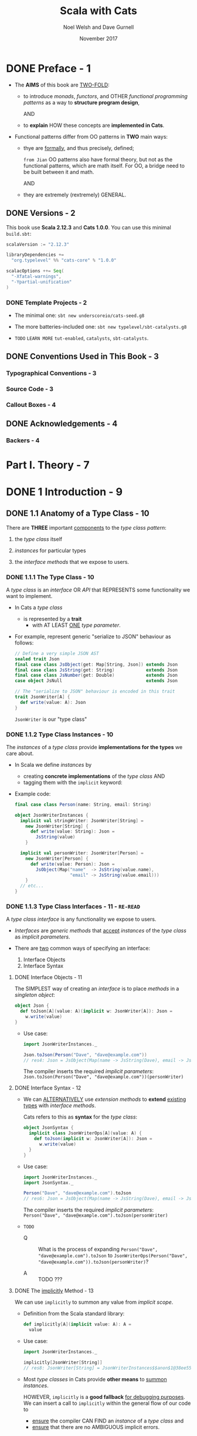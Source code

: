 #+TITLE: Scala with Cats
#+AUTHOR: Noel Welsh and Dave Gurnell
#+Date: November 2017
#+STARTUP: entitiespretty

* DONE Preface - 1
  CLOSED: [2018-10-25 Thu 00:07]
  - The *AIMS* of this book are _TWO-FOLD_:
    + to introduce /monads/, /functors/, and OTHER /functional programming patterns/
      as a way to *structure program design*,

      AND

    + to *explain* HOW these concepts are *implemented in Cats*.

  - Functional patterns differ from OO patterns in *TWO* main ways:
    + thye are _formally_, and thus precisely, defined;

      =from Jian= OO patterns also have formal theory, but not as the functional
      patterns, which are math itself. For OO, a bridge need to be built between
      it and math.

      AND

    + they are extremely (rextremely) GENERAL.

** DONE Versions - 2
   CLOSED: [2018-10-25 Thu 00:07]
   This book use *Scala 2.12.3* and *Cats 1.0.0*.
   You can use this minimal =build.sbt=:
   #+BEGIN_SRC scala
     scalaVersion := "2.12.3"

     libraryDependencies +=
       "org.typelevel" %% "cats-core" % "1.0.0"

     scalacOptions ++= Seq(
       "-Xfatal-warnings",
       "-Ypartial-unification"
     )
   #+END_SRC

*** DONE Template Projects - 2
    CLOSED: [2018-10-25 Thu 00:06]
    - The minimal one:
      ~sbt new underscoreio/cats-seed.g8~

    - The more batteries-included one:
      ~sbt new typelevel/sbt-catalysts.g8~

    - =TODO= =LEARN MORE=
      =tut-enabled=, =catalysts=, =sbt-catalysts=.

** DONE Conventions Used in This Book - 3
   CLOSED: [2018-10-25 Thu 00:07]
*** Typographical Conventions - 3
*** Source Code - 3
*** Callout Boxes - 4

** DONE Acknowledgements - 4
   CLOSED: [2018-10-25 Thu 00:07]
*** Backers - 4

* Part I. Theory - 7
* DONE 1 Introduction - 9
  CLOSED: [2019-03-23 Sat 02:53]
** DONE 1.1 Anatomy of a Type Class - 10
   CLOSED: [2019-03-17 Sun 00:46]
   There are *THREE* important _components_ to the /type class pattern/:
   1. the /type class/ itself

   2. /instances/ for particular types

   3. the /interface methods/ that we expose to users.

*** DONE 1.1.1 The Type Class - 10
    CLOSED: [2019-03-16 Sat 23:32]
    A /type class/ is an /interface/ OR /API/
    that REPRESENTS some functionality we want to implement.

    - In Cats a /type class/
      + is represented by a *trait*
        * with AT LEAST _ONE_ /type parameter/.

    - For example,
      represent generic "serialize to JSON" behaviour as follows:
      #+begin_src scala
        // Define a very simple JSON AST
        sealed trait Json
        final case class JsObject(get: Map[String, Json]) extends Json
        final case class JsString(get: String)            extends Json
        final case class JsNumber(get: Double)            extends Json
        case object JsNull                                extends Json

        // The "serialize to JSON" behaviour is encoded in this trait
        trait JsonWriter[A] {
          def write(value: A): Json
        }
      #+end_src
      ~JsonWriter~ is our "type class"

*** DONE 1.1.2 Type Class Instances - 10
    CLOSED: [2019-03-16 Sat 23:49]
    The /instances/ of a /type class/ provide *implementations for the types* we
    care about.

    - In Scala
      we define /instances/ by
      + creating *concrete implementations* of the /type class/
        AND
      + tagging them with the ~implicit~ keyword:

    - Example code:
      #+begin_src scala
        final case class Person(name: String, email: String)

        object JsonWriterInstances {
          implicit val stringWriter: JsonWriter[String] =
            new JsonWriter[String] {
              def write(value: String): Json =
                JsString(value)
            }

          implicit val personWriter: JsonWriter[Person] =
            new JsonWriter[Person] {
              def write(value: Person): Json =
                JsObject(Map("name"  -> JsString(value.name),
                             "email" -> JsString(value.email)))
            }
          // etc...
        }
      #+end_src

*** DONE 1.1.3 Type Class Interfaces - 11 - =RE-READ=
    CLOSED: [2019-03-17 Sun 00:46]
    A /type class interface/ is any functionality we expose to users.

    - /Interfaces/ are /generic methods/ that _accept_ /instances/ of the /type
      class/ as /implicit parameters/.

    - There are _two_ common ways of specifying an interface:
      1. Interface Objects
      2. Interface Syntax

**** DONE Interface Objects - 11
     CLOSED: [2019-03-17 Sun 00:33]
     The SIMPLEST way of creating an /interface/ is to place /methods/ in a
     /singleton object/:
     #+begin_src scala
       object Json {
         def toJson[A](value: A)(implicit w: JsonWriter[A]): Json =
           w.write(value)
       }
     #+end_src

     - Use case:
       #+begin_src scala
         import JsonWriterInstances._

         Json.toJson(Person("Dave", "dave@example.com"))
         // res4: Json = JsObject(Map(name -> JsString(Dave), email -> JsString(dave@example.com)))
       #+end_src

       The compiler inserts the required /implicit parameters/:
       ~Json.toJson(Person("Dave", "dave@example.com"))(personWriter)~

**** DONE Interface Syntax - 12
     CLOSED: [2019-03-17 Sun 00:46]
     - We can _ALTERNATIVELY_ use /extension methods/ to *extend* _existing
       types_ with /interface methods/.

       Cats refers to this as *syntax* for the /type class/:
       #+begin_src scala
         object JsonSyntax {
           implicit class JsonWriterOps[A](value: A) {
             def toJson(implicit w: JsonWriter[A]): Json =
               w.write(value)
           }
         }
       #+end_src

     - Use case:
       #+begin_src scala
         import JsonWriterInstances._
         import JsonSyntax._

         Person("Dave", "dave@example.com").toJson
         // res6: Json = JsObject(Map(name -> JsString(Dave), email -> JsString(dave@example.com)))
       #+end_src

       The compiler inserts the required /implicit parameters/:
       ~Person("Dave", "dave@example.com").toJson(personWriter)~

     - =TODO=
       + Q :: What is the process of
              expanding ~Person("Dave", "dave@example.com").toJson~
              to
              ~JsonWriterOps(Person("Dave", "dave@example.com")).toJson(personWriter)~?

       + A :: TODO ???


**** DONE The _implicitly_ Method - 13
     CLOSED: [2019-03-17 Sun 00:16]
     We can use ~implicitly~ to summon any value from /implicit scope/.

     - Definition from the Scala standard library:
       #+begin_src scala
         def implicitly[A](implicit value: A): A =
           value
       #+end_src

     - Use case:
       #+begin_src scala
         import JsonWriterInstances._

         implicitly[JsonWriter[String]]
         // res8: JsonWriter[String] = JsonWriterInstances$$anon$1@38ee55c4
       #+end_src

     - Most /type classes/ in Cats provide *other means* to _summon_ /instances/.

       HOWEVER, ~implicitly~ is a *good fallback* _for debugging purposes_.
       We can insert a call to ~implicitly~ within the general flow of our code
       to
       + _ensure_ the compiler CAN FIND an /instance/ of a /type class/
         and
       + _ensure_ that there are no AMBIGUOUS implicit errors.

** TODO 1.2 Working with Implicits - 13
   There are a few rules we need to know about /implicits/ (/implicit values/ and
   /implicit parameters/) to use them effectively.

*** DONE 1.2.1 Packaging Implicits - 13
    CLOSED: [2019-03-20 Wed 13:27]
    *Placing* /instances/ in a /companion object/ to the /type class/ has
    special significance in Scala because it plays into something called
    /implicit scope/.

*** DONE 1.2.2 Implicit Scope - 14
    CLOSED: [2019-03-20 Wed 15:34]
    - The _compiler_ *searches* for CANDIDATE /type class instances/ *by type*.
      =from Jian=
      In Scala 3, we may have /named implicits/, then search can be *by type AND
      name*.

    - For example,
      the compiler will search for ~JsonWriter[String]~ when it sees
      ~Json.toJson("A string!")~

    - The compiler searches for candidate instances in the /implicit scope/ at
      the call site, which _ROUGHLY_ consists of:
      + local or inherited definitions;

      + imported definitions;

      + definitions in the /companion object/ of the /type class/ or the
        /parameter type/ (in the example ~JsonWriter~ or ~String~).

      Of course, the ~implicit~ keyword is the prerequisite. Without it
      definitions can't be considered in /implicit scope/.

    - Ambiguous implicit values ERROR:
      *NOT only one* /implicit values/ with proper type can be found.

    - The precise rules of /implicit resolution/ are more complex then the ones
      listed above!

    - Footnote 3: =!!!=
      =READ= =IMPORTANT=

    - For our puposes, we can *package* /type class instances/ in roughly _FOUR_
      ways:
      1. by placing them in an /object/ such as ~JsonWriterInstances~;

      2. by placing them in a ~trait~;

      3. by placing them in the /companion object/ of the /type class/;

      4. by placing them in the /companion object/ of the /parameter type/.

    - How to use /implicits/ when you package like above:
      + With option 1 we bring instances into scope by *importing* them.

      + With option 2 we bring them *into scope with inheritance*.

      + With options 3 and 4, instances are *always in implicit scope*,
        regardless of where we try to use them.

*** TODO 1.2.3 Recursive Implicit Resolution - 15
    - =TODO=

    - Example:
      #+begin_src scala
        implicit def optionWriter[A]
          (implicit writer: JsonWriter[A]) =
          new JsonWriter[Option[A]] {
            def write(option: Option[A]): Json =
              option match {
                case Some(aValue) => writer.write(aValue)
                case None => JsNull
              }
          }

      #+end_src

      + A simplified version:
        #+begin_src scala
          import scala.reflect.ClassTag

          implicit def optionWriter[A : ClassTag](implicit writer: JsonWriter[A]) = {
            case Some(v: A) => writer.write(v)
            case None       => JsNull
          }
        #+end_src
        =TODO= WHY type ~A~ is erased???

    - =TODO=

    - *Implicit Conversions*
      + PREFERRED:
        /Implicit function/ definition with /implicit parameters/.

        This make compiler recursively search the required /implicits/. _This is
        the preferred pattern._

      + NOT Preferred in modern Scala code, older pattern:
        /implicit conversion/.

        Compiler will give a warning, and if you want to dimiss the warning
        (*DON'T!*), you need ~import scala.language.implicitConversions~ in your
        file (this is also indicated in the warning message).

      + Attention:
        /Interface Syntax/ is different from /implicit conversion/.
        It is defined as an /implicit class/ with /extension methods/!

** DONE 1.3 Exercise: Printable Library - 18
   CLOSED: [2019-03-22 Fri 13:03]
   The limitation of ~toString~ method. =TODO=
   Work around these problems with ~Printable~ /type class/.

   - Let's *define* a ~Printable~ /type class/ to work around these problems:
     1. *Define* a /type class/ ~Printable[A]~ containing a SINGLE /method/ ~format~,
        which
        + _accept_ a value of type ~A~
        + _return_ a ~String~.

     2. *Create* an object ~PrintableInstances~ containing /instanceS/ of
        ~Printable~ FOR ~String~ and ~Int~.

     3. *Define* an object ~Printable~ with TWO /generic interface methods/:
        + ~format~ uses the relevant ~Printable~ to convert the ~A~ to a ~String~.
          * accepts a value of type ~A~
          * returns a ~Printable~ of the corresponding type.

        + ~print~ prints the ~A~ value to the console using ~println~.
          * accepts the same parameters as ~format~
          * returns ~Unit~.

   - Code:
     #+begin_src scala
       trait Printable[A] {
         def format(value: A): String
       }

       object PrintableInstances {
         implicit val StringPrintable: Printable[String] =
           identity[String] _

         val IntPrintable: Printable[Int] =
           (_: Int).toString
       }

       object Printable {
         def format[A](input: A)(implicit p: Printable[A]): String =
           p.format(input)

         def print(input: A)(implicit p: Printable[A]): Unit =
           println(format(input))
       }
     #+end_src

*** DONE Using the Library - 19
    CLOSED: [2019-03-21 Thu 18:34]
    #+begin_src scala
      final case class Cat(name: String, age: Int, color: String)

      // Add to the `PrintableInstances`
      implicit val cat = new Printable[Cat] {
        def format(cat: Cat): String = {
          val name: String  = Printable.format(cat.name)
          val age: String   = Printable.format(cat.age)
          val color: String = Printable.format(cat.color)
          s"$name is a $age year-old $color cat."
        }
      }
    #+end_src

*** DONE Better Syntax - 19
    CLOSED: [2019-03-22 Fri 13:03]

** DONE 1.4 Meet Cats - 20 - =TODO= _Exercise_
   CLOSED: [2019-03-20 Wed 22:23]
   - Previous section:
     we saw *HOW* to *implement* /type classes/ _in Scala_.

     This section:
     we will look at *HOW* /type classes/ are *implemented* _in Cats_.

   - Cats is written using a /modular structure/ that allows us to choose which
     /type classes/, /instances/, and /interface methods/ we want to use.

     Let's take a first look using ~cats.Show~ as an example.
     ~Show~ is Cats' equivalent of the ~Printable~ /type class/ we defined in
     the last section.

     An abbreviated definition:
     #+begin_src scala
       package cats

       trait Show[A] {
         def show(value: A): String
       }
     #+end_src

*** DONE 1.4.1 Importing Type Classes - 20
    CLOSED: [2019-03-20 Wed 20:39]
    /Type classes/ are defined in ~cats~ /package/.
    Use it with ~import cats.Show~

    - The /companion object/ of *every* /Cats type class/ has an ~apply~ /method/
      that *locates* an /instance/ for any type we specify.

      However, you need to bring related /implicits/ to scope first.
      ONLY ~Show.apply[Int]~ will throw errors.

*** DONE 1.4.2 Importing Default Instances - 21
    CLOSED: [2019-03-20 Wed 20:49]
    The ~cats.instances~ /package/ provides /DEFAULT instances/ for a wide
    variety (=HOW WIDE???=) of types.

    - EACH /import/ provides /instances/ of ALL Cats' /type classes/
      for a SPECIFIC /parameter type/:
      + ~cats.instances.int~ provides instances for ~Int~

      + ~cats.instances.string~ provides instances for ~String~

      + ~cats.instances.list~ provides instances for ~List~

      + ~cats.instances.option~ provides instances for ~Option~

      + ~cats.instances.all~ provides *ALL* /instances/ that are shipped out of
        the box with Cats

    - Usage:
      #+begin_src scala
        import cats.instances.int._     //  for Show
        import cats.instances.string._  //  for Show

        val showInt: Show[Int]       = Show.apply[Int]
        val showString: Show[String] = Show.apply[String]


        val intAsString: String =
          showInt.show(123)
        // intAsstring: String = 123

        val stringAsString: String =
          showString.show("abc")
        // StringAsstring: String = abc
      #+end_src

*** DONE 1.4.3 Importing Interface Syntax - 22
    CLOSED: [2019-03-20 Wed 20:56]
    Make ~Show~ easier to use by _importing the /interface syntax/ from
    ~cats.syntax.show~._

    - This adds an /extension method/ called ~show~ to ANY /type/ for which we
      have an /instance/ of ~Show~ in scope:
      #+begin_src scala
        import cats.syntax.show._  // for show

        val shownInt = 123.show
        // showInt: String = 123

        val shownString = "abc".show
        // shownString: String = abc
      #+end_src

    - Cats provides *SEPARATE* syntax imports for EACH /type class/.
      =TODO= We will introduce these as we encounter them in later sections and
      chapters.

*** DONE 1.4.4 Importing All The Things! - 22
    CLOSED: [2019-03-20 Wed 21:14]
    - You should feel free to take one of the following shortcuts to simplify your
      imports:
      + ~import cats._~ imports *ALL* of Cats' /type classes/ in one go;

      + ~import cats.instances.all._~ imports *ALL* of the /type class instances/
        for the standard library in one go;

      + ~import cats.syntax.all._~ imports *ALL* of the /syntax/ in one go;

      + ~import cats.implicits._~ imports *ALL* of the /standard type class
        instances/ and *ALL* of the /syntax/ in one go.

    - Most people start their files with the following imports:
      #+begin_src scala
        import cats._
        import cats.implicits._
      #+end_src

      reverting to more specific imports only if they encounter naming conflicts
      or problems with ambiguous implicits:

*** DONE 1.4.5 Defining Custom Instances - 23
    CLOSED: [2019-03-20 Wed 22:23]
    - Q :: *HOW to define* an /instance/ of ~Show~?

    - A :: implementing the /trait/ for a given type:
           =TODO= Replace this example with ~java.time.LocalDate~.
                  STOP using ~java.util.Date~ even in example code!!!
           #+begin_src scala
             import java.util.Date

             implicit val dateShow: Show[Date] =
               new Show[Date] {
                 def show(date: Date): String = s"${date.getTime}ms since the epoch."
               }
           #+end_src

      + Simplified code:
        #+begin_src scala
          import java.util.Date

          implicit val dateShow: Show[Date] =
              date => s"${date.getTime}ms since the epoch."
        #+end_src

    - Cats also provides a couple of convenient methods to *simplify* the process
      of creating /instances/.

      For ~Show~, there are two _construction methods_ on the /companion object/.
      + ~def show[A](f: A => String): Show[A]~

      + ~def fromToString[A]: Show[A]~

    - Use the ~show~ _construction method_:
      #+begin_src scala
        implicitval dateShow: Show[Date] =
          Show.show(date => s"${date.getTime}ms since the epoch.")
      #+end_src

      =from Jian= This is still more code then my *Simplified code* above.
                  WHY do we need ~show~???

    - Many /type classes/ in Cats provide /helper methods/ like these for
      *constructing* /instances/,
      + either *from scratch*
      + or by *transforming existing* /instances/ for other types.
        =TODO= =TODO= =TODO=

*** TODO 1.4.6 Exercise: Cat _Show_ - 24

** DONE 1.5 Example: _Eq_ - 24
   CLOSED: [2018-10-24 Wed 22:10]
   - ~Eq~ is designed to
     + support *type-safe equality*
       and
     + address annoyances using Scala's built-in ~==~ operator.

   - With the built-in ~==~ no type-safty equality check, we may make _mistake_
     like:
     #+BEGIN_SRC scala
       List(1, 2, 3).map(Option.apply).filter(_ == 1)
       // res0: List[Option[Int]] = List()
     #+END_SRC

     It will be perfect if this is a /type error/ rather than /runtime error/.
     ~cats.Eq~ is designed to do this!!!

*** DONE 1.5.1 Equality, Liberty, and Fraternity - 25
    CLOSED: [2018-10-24 Wed 21:18]
    We can use ~Eq~ to define /type-safe equality/ between /instances/ of ANY
    given /type/:
    #+BEGIN_SRC scala
      package cats

      trait Eq[A] {
        def eqv(a: A, b: A): Boolean
        // other concrete methods based on `eqv`...
      }
    #+END_SRC
    The /interface syntax/, defined in ~cats.syntax.eq~, provides *two* /methods/
    for performing equality checks provided there is an instance ~Eq[A]~ _in
    scope_:
    - ~===~ compares two objects for /equality/;

    - ~=!=~ compares two objects for /inequality/.

*** DONE 1.5.2 Comparing Ints - 25
    CLOSED: [2018-10-24 Wed 21:21]
    Examples:
    #+BEGIN_SRC scala
      import cats.Eq
      import cats.instances.int._  // for `Eq`

      val eqInt = Eq[Int]

      eqInt.eqv(123, 123)
      // res2: Boolean = true

      eqInt.eqv(123, 234)
      // res2: Boolean = false

      eqInt.eqv(123, "234")
      //// type mismatch error

      import cats.syntax.eq._  // for `===` and `=!=`

      123 === 123
      // res5: Boolean = true

      123 =!= 234
      // res6: Boolean = true
    #+END_SRC

*** DONE 1.5.3 Comparing Options - 26
    CLOSED: [2018-10-24 Wed 21:26]
    #+BEGIN_SRC scala
      import cats.instances.int._     // for `Eq`
      import cats.instances.option._  // for `Eq`
      import cats.syntax.eq._

      Some(1) === None
      //// type mismatch

      (Some(1): Option[Int]) === (None: Option[Int])  // too verbose
      // res9: Boolean = false

      Option(1) === Option.empty[Int]
      // res10: Boolean = false
    #+END_SRC

    =IMPORTANT= =RE-READ= =RE-READ=
    =from Jian=
    Must be ~(Some(1): Option[Int])~ or ~Option(1)~.
    ~Some(1) === (None: Option[Int])~ have /type error/ -- here you can only
    compre ~Option[Int]~ with ~Option[Int]~, and compre its different subtypes
    will lead to /type error/ -- extremely strict type checking!!!

    OR use special syntax from ~cats.syntax.option~:
    #+BEGIN_SRC scala
      import cats.syntax.option._  // for some and none

      1.some === none[Int]
      // res11: Boolean = false

      1.some =!= none[Int]
      // res12: Boolean = true
    #+END_SRC

*** DONE 1.5.4 Comparing Custom Types - 28
    CLOSED: [2018-10-24 Wed 21:30]
    Define our own instances of ~Eq~ with ~Eq.instance~ /method/, which accepts
    a function of type ~(A, A) => Boolean~ and returns an ~Eq[A]~:
    #+BEGIN_SRC scala
      import java.util.Date
      import cats.instances.long._  // for `Eq`

      implicit val dateEq: Eq[Date] =
        Eq.instance[Date] { (date1, date2) =>
          date1.getTime === date2.getTime
        }

      val x = new Date  // now
      val y = new Date  // a bit later than `x`

      x === x  // true
      x === y  // false
    #+END_SRC

*** DONE 1.5.5 Exercise: Equality, Liberty, and Felinity - 28
    CLOSED: [2018-10-24 Wed 22:06]
    #+BEGIN_SRC scala
      import cats.Eq
      import cats.syntax.eq._
      import cats.instances.int._
      import cats.instances.string._

      final case class Cat(name: String, age: Int, color: String)

      implicit val catEq: Eq[Cat] =
        Eq.instance[Cat] { case (Cat(nm1, ag1, clr1), Cat(nm2, ag2, clr2)) =>
          nm1 == nm2 &&
            ag1 == ag2 &&
            clr1 == clr2
        }

      val cat1 = Cat("Garfield",   38, "orange and black")
      val cat2 = Cat("Heathcliff", 33, "orange and black")

      cat1 === cat2  //
      cat1 =!= cat2  //

      // `Option[Cat]`
      import cats.instances.option._

      val optionCat1 = Option(cat1)
      val optionCat2 = Option.empty[Cat]

      optionCat1 === optionCat2  //
      optionCat1 =!= optionCat2  //
    #+END_SRC

    =from Jian= I think, after considering the features of /case classes/, a
    better implementation of ~catEq~ (still *type safe equality check*):
    #+BEGIN_SRC scala
      implicit val catEq: Eq[Cat] =
        Eq.instance[Cat] { (c1, c2) => c1 == c2 }
    #+END_SRC
    This is NOT applicable for /non-case classes/.

    - =IMPORTANT= =TODO=
      Justify!!!
      Re-consider it with corner cases.
      =from Jian= Till now, it is right!

** DONE 1.6 Controlling Instance Selection - 29
   CLOSED: [2019-03-23 Sat 02:53]
   Two issues that _CONTROL /instance/ selection_ must be considered:
   - What is the _relationship_ BETWEEN an instance defined on _a type and its
     subtypes_?

     Example: ~JsonWriter[Option[Int]]~ and ~Json.toJson(Some(1))~

   - How do we choose between /type class instances/ when there are many
     available?

     Example: TWO ~JsonWriter~ for ~Person~.

*** DONE 1.6.1 Variance - 29
    CLOSED: [2019-03-23 Sat 02:52]
**** DONE Covariance - 29
     CLOSED: [2019-03-22 Fri 15:00]
     - Covariance :: the type ~F[B]~ is a /subtype/ of the type ~F[A]~ if ~B~ is
                     a /subtype/ of ~A~.

     - /Covariance/ is useful for modelling many types, including collections.

     - Almost / ALL (_I'm NOT sure_)
       /immutable collections/ are /covariant/.

**** DONE Contravariance - 30
     CLOSED: [2019-03-22 Fri 15:11]
     - Contravariance :: the type ~F[B]~ is a /subtype/ of the type ~F[A]~ if ~A~ is
                         a /subtype/ of ~B~.

     - /Covariance/ is useful for modelling types that represent processes,
       like our ~JsonWriter~ /type class/ above:
       #+begin_src scala
         trait JsonWriter[-A] {
           def write(value: A): Json
         }
       #+end_src

     - It's easy to find out why do we need /contravariance/:
       #+begin_src scala
         val shape: Shape = ???
         val circle: Circle = ???

         val shapeWriter: JsonWriter[Shape] = ???
         val circleWriter: JsonWriter[Circle] = ???

         def format[A](value: A, writer: JsonWriter[A]): Json =
           writer.write(value)
       #+end_src

     - =TODO=

**** DONE Invariance - 31
     CLOSED: [2019-03-22 Fri 15:11]
     - Invariance :: types ~F[A]~ and ~F[B]~ are *never* /subtypes/ of one
                     another, no matter waht the relationship between ~A~ and
                     ~B~.

     - /Invariance/ is *the default semantics for Scala type constructors.*

     - There are *TWO* issues that tend to arise.
       Let's imagine we have an /algebraic data type/ like:
       #+begin_src scala
         sealed trait A
         final case object B extends A
         final case object C extends A
       #+end_src
       1. Will an /supertype/ (in this example, it is ~A~) /instance/ be selected
          for /subtypes/ (in this example, they are ~B~ and ~C~)?

       2. Will an /instance/ for a /subtype/ (~B~) be selected in preference to
          that of a /supertype/ (~A~).

          For instance, if we define an /instance/ for ~A~ and ~B~, and we have
          a value of type ~B~, will the /instance/ for ~B~ be selected in
          preference to ~A~?

     - We can't have both at once. Here are the choices:
       | Type Class Variance           | Invariant | Covariant | Contravariant |
       |-------------------------------+-----------+-----------+---------------|
       | Supertype instance used?      | No        | No        | Yes           |
       | More specific type preferred? | No        | Yes       | No            |

     - _Cats generally *prefers* to use /invariant type classes/._
       =IMPORTANT=
       + Q :: WHY???

       + A :: This allows us to *specify more specific* /instances/ for
              /subtypes/ if we want.

              For example, a value of /type/ ~Some[Int]~, our /type class
              instance/ for ~Option~ will *NOT* be used.
                We can solve this problem with a type annotation like
              ~Some(1): Option[Int]~ or by using /"smart constructors"/ like the
              ~Option.apply~, ~Option.empty~, ~some~, and ~none~ /methods/.

** DONE 1.7 Summary - 32
   CLOSED: [2018-10-24 Wed 22:18]
   - First, we use plain Scala to introduce the concept of /type classes/.
     =TODO= LINK IN YOUTUBE
     We implementated our own ~Printable~ /type class/ using plain Scala before
     looking at two examples from /Cats/ -- ~Show~ and ~Eq~

   - The _general patterns_ in ~Cats~ /type classes/:
     + /Type classes/ are /generic traits/ _in the ~cats~ package_.

     + *EACH* /type class/ has a /companion object/ with,
       * an ~apply~ /method/ for materializing instances;
       * ONE or MORE /construction methods/ for creating /instances/;
       * a collection of other relevant /helper methods/.

     + /DEFAULT instances/ are provided via objects in the ~cats.instances~
       /package/, and are *organized BY* /parameter type/ _RATHER THAN_ BY /type
       class/.

     + MANY /type classes/ have /syntax/ provided via the ~cats.syntax~ /package/.
       =from Jian= Usually, /extension methods/.

   - *NEXT*
     Look at several broad and powerful /type classes/ -- ~Semigroup~, ~Monoid~,
     ~Functor~, ~Monad~, ~Semigroupal~, ~Applicative~, ~Traverse~, and more.

     + We will learn
       * what functionality the /type class/ *provides*,
       * the _formal rules_ (*laws* in math) it *follows*,
       * how it is *implemented* in Cats.

* TODO 2 Monoids and Semigroups - 35
*** DONE Integer addition - 35
    CLOSED: [2018-10-26 Fri 21:35]
    - Operation: Closed under integer ~+~
    - Identity: ~0~
    - Associativity

*** DONE Integer multiplication - 36
    CLOSED: [2018-10-26 Fri 21:35]
    - Operation: Closed under integer ~*~
    - Identity: ~1~
    - Associativity

*** DONE String and sequence concatenation - 36
    CLOSED: [2018-10-26 Fri 21:35]
    - Operation: Closed under String concatenation ~++~
    - Identity: ~""~
    - Associativity


** DONE 2.1 Definition of a _Monoid_ - 37
   CLOSED: [2018-10-26 Fri 22:43]
   #+BEGIN_SRC scala
     trait Monoid[A] {
       def combine(x: A, y: A): A
       def empty: A
     }
   #+END_SRC
   - Only the ~combine~ and ~empty~ /methods/ of this ~trait~ *CANNOT* guarantee
     the _monoid in math_ -- /monoids/ *must formally obey* several /laws/, here
     are functions that can be used to _test_ the /laws/:
     #+BEGIN_SRC scala
       def associativeLaw[A : Monoid](x: A, y: A, z: A): Boolean = {
         val m = implicitly[A]
         m.combine(x, m.combine(y, z)) == m.combine(m.combine(x, y), z)
       }

       def identityLaw[A : Monoid](x: A): Boolean = {
         val m = implicitly[A]
         (m.combine(x, m.empty) == x) && (m.combine(m.empty, x) == x)
       }
     #+END_SRC
     + /Integer subtraction/ does *NOT* obey the /associative law (for /monoid/)/,
       and there is NO /monoid/ under /integer subtraction/ operation.

   - AGAIN,
     *Unlawful instances are dangerous*!!!
     *Unlawful instances are dangerous*!!!
     *Unlawful instances are dangerous*!!!

     It will yield *unpredictable results*.

** DONE 2.2 Definition of a _Semigroup_ - 38
   CLOSED: [2018-10-26 Fri 22:52]
   /Semigroups/ have only ~combine~ and NO ~empty~.

   - /Semigroups/ are often /monoids/.

   - We can add some _restriction_ to eliminate /identitis/ of /monoids/, and
     make them no longer /monids/, but /semigroups/ ONLY.
     For example,
     + positive numbers

     + none empty sequences.
       For example, the ~NonEmptyList~ in Cats.

   - A more accurate, but still simplified compared to the code in Cats,
     definition of Cat's ~Monoid~ is:
     #+begin_src scala
       trait Semigroup[A] {
         def combine(x: A, y: A): A
       }

       trait Monoid[A] extends Semigroup[A] {
         def empty: A
       }
     #+end_src
     =From Jian= The book use /inheritance/, but I want to argue that this is
     actually a /subtyping/. I replace the "inheritance" in the book with
     "subtyping", and get:
       We'll see this kind of /subtypping/ often when discussing /type classes/.
     It provides _modularity_ and allows us to re-use behaviour (=from Jian= API
     compatibility):
       if we define a ~Monoid~ for a type A, we get a ~Semigroup~ _for free_.
     Similarly, if a /method/ requires a parameter of /type/ ~Semigroup[B]~, we
     can pass a ~Monoid[B]~ instead.

** DONE 2.3 Exercise: The Truth About Monoids - 39
   CLOSED: [2018-10-26 Fri 22:59]
   We first complete the ~Monoid~ related definitions in Cats:
   #+begin_src scala
     trait Semigroup[A] {
       def combine(x: A, y: A): A
     }

     trait Monoid[A] extends Semigroup[A] {
       def empty: A
     }

     object Monoid {
       def apply[A](implicit monoid: Monoid[A]) =
         monoid
     }
   #+end_src

   Then let's define the ~Boolean~ related ~Monoid~ (NOT only one):
   #+BEGIN_SRC scala
     implict val booleanAndMonoid = new Monoid[Boolean] {
       def combine(x: Boolean, y: Boolean): Boolean = x && y
       def empty: Boolean = true
     }

     implict val booleanOrMonoid = new Monoid[Boolean] {
       def combine(x: Boolean, y: Boolean): Boolean = x || y
       def empty: Boolean = false
     }

     implict val booleanXorMonoid = new Monoid[Boolean] {
       def combine(x: Boolean, y: Boolean): Boolean = (x && !y) || (!x && y)
       def empty: Boolean = false
     }

     implict val booleanXnorMonoid = new Monoid[Boolean] {
       def combine(x: Boolean, y: Boolean): Boolean = (!x || y) && (x || !y)
       def empty: Boolean = true
     }
   #+END_SRC
   The /identity law/ holds in each case is straightforward.
   The /associative law/ can be proved by enumerating the cases.

** DONE 2.4 Exercise: All _Set_ for Monoids - 40
   CLOSED: [2018-10-26 Fri 23:06]
   - ~Monoid[Set[A]]~ exists UNDER /sets/ ~union~ operation with ~Set.empty[A]~ as
     /identity/:
     #+BEGIN_SRC scala
       implicit def setUnionMonoid[A] = new Monoid[Set[A]] {
         def combine(x: Set[A], y: Set[A]): Set[A] =
           x union y

         // Now you know why we use `def` for `empty` in the definition of `Monoid`!
         def empty: Set[A] = Set.empty
       }
     #+END_SRC
     + Use cases:
       #+begin_src scala
         val intSetMonoid = Monoid[Set[Int]]
         val strSetMonoid = Monoid[Set[String]]

         intSetMonoid.combine(Set(1, 2), Set(2, 3))
         // res2: Set[Int] = Set(1, 2, 3)

         strSetMonoid.combine(Set("A", "B"), Set("B", "C"))
         // res3: Set[String] = Set(A, B, C)
       #+end_src

   - ~Semigroup[Set[A]]~ exists UNDER /sets/ ~intersect~ opertion.
     There is *NO* ~Monoid[Set[A]]~ under this operation.

   - /Set complement/ and /set difference/ are *NOT* /associative/.
     They are not /monoid/ or /semigroup/.

   - ~Monoid[Set[A]]~ exists UNDER /sets/ /symmetric difference/ operation with
     ~Set.empty[A]~ as /identity/:
     #+BEGIN_SRC scala
       implicit def setSymDiffMonoid[A] = new Monoid[Set[A]] {
         def combine(x: Set[A], y: Set[A]): Set[A] =
           (x diff y) union (y diff x)

         def empty: Set[A] = Set.empty
       }
     #+END_SRC

** DONE 2.5 Monoids in Cats - 40
   CLOSED: [2018-10-26 Fri 23:35]
   We've seen what /monoids/ are.
   Now let's look at their _implementation in Cats_.

   - Once again we'll look at the *THREE* main aspects of the implementation:
     + the /type class/
     + the /instances/
     + the /interface/

*** DONE 2.5.1 The Monoid Type Class - 40
    CLOSED: [2018-10-26 Fri 23:09]
    ~cats.Monoid~ (an alias of ~cats.kernel.Monoid~) and ~cats.Semigroup~ (an
    alias of ~cats.kernel.Semigroup~).
    #+begin_src scala
      import cats.Monoid
      import cats.Semigroup
    #+end_src

    - *Cats Kernel?*
      /Cats Kernel/ is a _subproject_ of Cats providing _a small set_ of
      /typeclasses/ *for libraries that don't require the full Cats toolbox*.

      While these _CORE_ /type classes/ are technically defined in the
      ~cats.kernel~ /package/, they are ALL *aliased* to the ~cats~ package so
      we rarely need to be aware of the distinction.

        The /Cats Kernel/ /type classes/ covered in this book: ~Eq~,
      ~Semigroup~, and ~Monoid~.

      All the other /type classes/ we cover are part of the main Cats project and
      are defined _directly_ in the ~cats~ /package/.

*** DONE 2.5.2 Monoid Instances - 41
    CLOSED: [2018-10-26 Fri 23:12]
    - Example (usage):
      #+BEGIN_SRC scala
        import cats.Monoid
        import cats.instances.string._

        Monoid[String].combine("Hi ", "there")  // "Hi there"
        Monoid[String].empty                    // ""
      #+END_SRC
      + ~Monoid[String]~ is actually ~Monoid.apply[String]~

      + ~Semigroup~ usage is similar.

    - Aseemble a ~Monoid[Option[Int]]~:
      #+begin_src scala
        import cats.Monoid
        import cats.instances.int._     // for Monoid
        import cats.instances.option._  // for Monoid

        val a = Option(22)  // a: Option[Int] = Some(22)
        val b = Option(20)  // b: Option[Int] = Some(20)

        Monoid[Option[Int]].combine(a, b)
      #+end_src

*** DONE 2.5.3 Monoid Syntax - 42
    CLOSED: [2018-10-26 Fri 23:14]
    ~|+|~ is the /combine/ operator, which comes from ~cats.syntax.semigroup._~
    #+BEGIN_SRC scala
      import cats.instances.string._
      import cats.syntax.semigroup._  // for |+|

      val stringResult = "Hi " |+| "there" |+| Monoid[String].empty
      // stringResult: String = Hi there

      import cats.instances.int._ // for Monoid
      val intResult = 1 |+| 2 |+| Monoid[Int].empty
      // inResult: Int = 3
    #+END_SRC

*** DONE 2.5.4 Exercise: Adding All The Things - 43 - =TODO= =???=
    CLOSED: [2018-10-26 Fri 23:35]
    - Write ~add~ for ~Int~
      #+BEGIN_SRC scala
        def add(items: List[Int]): Int =
          items.foldLeft(0)(_ + _)
      #+END_SRC

    - Write generics that can work for ~Int~ and ~Option[Int]~
      #+BEGIN_SRC scala
        import cats.Monoid
        import cats.instances.int._
        import cats.instances.option._
        import cats.syntax.semigroup._

        def add[A : Monoid](items: List[A])(implicit monoid: Monoid[A]): A =
          items.foldLeft(monoid.empty)(_ |+| _)
      #+END_SRC

      If there is NOT ~None~ in the list, we'll see:
      #+BEGIN_SRC scala
        add(List(Some(1), Some(2), Some(3)))
        // <console>:61: error: could not find implicit value for evidence parameter of type cats.Monoid[Some[Int]]
        //        add(List(Some(1), Some(2), Some(3)))
        //           ^
      #+END_SRC
      This is because /Cats/ will ONLY generate a ~Monoid~ for ~Option[Int]~.

      =TODO= =IMPORTANT= =HOWTO= =???=
      We'll se how to get around this in a moment.
      =TODO= =IMPORTANT= =HOWTO= =???=

    - Make ~Order~ addable.
      #+BEGIN_SRC scala
        import cats.Monoid

        case class Order(totalCost: Double, quantity: Double)

        implicit val orderMonoid = new Monoid[Order] {
          def combine(x: Order, y: Order): Order =
            Order(x.totalCost + y.totalCost, x.quantity + y.quantity)

          def empty: Order =
            Order(0.0, 0.0)
        }
      #+END_SRC

** DONE 2.6 Applications of Monoids - 43
   CLOSED: [2018-10-27 Sat 00:08]
   Here are a few big ideas where /monoids/ play a major role.

*** DONE 2.6.1 Big Data - 44
    CLOSED: [2018-10-26 Fri 23:46]
    - Use cases (Need process a huge amount of logs, NOT/CANNOT in ONLY one
      computer):
      + Calculate how many total visitors a web site has received.
        -- thanks for the reality non-negative ~Int~ under the operation of
           /addition/ and the /zero element/ of ~0~ is a /monoid/.

      + Calculate how many unique visitors a web site has received.
        -- thanks for the reality that ~Set(Int)~ under the operation of
           /union/ and the /zero element/ of ~Set.empty[Int]~ is a /monoid/.

      + If we want to calculate 99% and 95% response times from our server logs,
        we can use a data structure called a ~QTree~ for which there is a /monoid/.
        =TODO= =???= ~QTree~.

    - Summary:
      Almost every analysis that we might want to do over a large data set is a
      /monoid/, and therefore we can build an expressive and powerful analytics
      system around this idea.

      This is exactly what Twitter's Algebird and Summingbird projects have
      done. We explore this idea further in the map-reduce case study.

*** DONE 2.6.2 Distributed Systems - 44 - =TODO= =Case-Study= =NOTE=
    CLOSED: [2018-10-27 Sat 00:06]
    We explore this idea further in *the CRDT case study*.

*** DONE 2.6.3 Monoids in the Small - 45
    CLOSED: [2018-10-27 Sat 00:08]
    There are also many cases where having a monoid around makes it easier to
    write a small code fragment.

    See *case studies* of this book

** TODO 2.7 Summary - 45

* TODO 3 Functors - 47
  - /Functors/ allow us to represent sequences of operations within a /context/.

    + =from Jian=
      Here the author use /(COMPUTATIONAL) context/ is more exact than /structure/.
        It might NOT be /structure/ -- unless you think the type is a concrete
      container. =from Jian= This what a book told me. Need Examples!!!

  - /Functor/ is the base of /applicative functor/ and /monad/, which are more
    useful.

** DONE 3.1 Examples of Functors - 47 - =???=
   CLOSED: [2018-10-27 Sat 00:22]
   - Because ~map~ leaves the the /context/ unchanged, we can call it repeatedly
     to *sequence* multiple computations on the _contents_ of an initial data
     structure.

   - We should think of ~map~
     + *NOT* as an /iteration pattern/,
     + BUT as a way of *sequencing* computations on values
       IGNORING SOME COMPLICATION dictated by the relevant data type.

     =NOT very clear about this paragraph!!!=

** DONE 3.2 More Examples of Functors - 49
   CLOSED: [2018-10-27 Sat 00:54]
*** DONE ~Futures~ - 49 - =Not a good and simple example for Functor=
    CLOSED: [2018-10-27 Sat 00:26]
    - =TODO=
      Some thing about ~Future~ and its async features.

    - *Futures and Referential Transparency*
      + Scala's ~Future~'s are *NOT* a great EXAMPLE of _pure functional pro-
        gramming_ because they are *NOT* /referentially transparent/.

      + Example =TODO=

*** DONE Functions (?!) - 49
    CLOSED: [2018-10-27 Sat 00:53]
    - /Single argument functions/ are also /functors/
      =IMPORTANT=

    - ~map~ for /single argument functions/ is, by concept, /function composition/
      (it works like ~andThen~) -- a kind of *sequencing*! We can think of this as
      lazily queueing up operations similar to ~Future~.

      For example:
      #+begin_src scala
        val func =
          ((x: Int) => x.toDouble).
            map(_ + 1).
            map(_ * 2).
            map(_ + "!")

        func(123)
        // res10: String = 248.0!
      #+end_src

    - *Partial Unification*
      _BEFORE Scala 2.13_, You need ~scalaOptions += "-Ypartial-unification"~

      Or you'll see some error like:
      #+BEGIN_SRC scala
        func1.map(func2)
        // <console>: error: value map is not a member of Int => Double
        //        func1.map(func2)
      #+END_SRC

      + =TODO= EXPLAIN in Seciton 3.8
        =IMPORTANT=
        =IMPORTANT=
        =IMPORTANT=

** DONE 3.3 Definition of a Functor - 54
   CLOSED: [2018-10-27 Sat 00:53]
   #+BEGIN_SRC scala
     package cats

     import scala.language.higherKinds

     trait Functor[F[_]] {
       def map[A, B](fa: F[A])(f: A => B): F[B]
     }
   #+END_SRC
   - =TODO=
     NEXT SECTION will explain:
     + /type constructors/ and /higher kinded types/ -- be related to the ~F[_]~
       above.

     + The ~scala.language~ line.


   - *Functor Laws*
     =from Jian= You implment the ~Functor[F[_]]~ /trait/, you only create a
     /functor in code/, you must VERIFY these /laws/ to guarantee a *FORMAL*
     /functor in math/.

     + *Identity*:
       calling ~map~ with the /identity function/ is the same as doing nothing:
       _fa.map(identity) \equiv{} fa_

     + *Composition*:
       mapping with two functions ~f~ and ~g~ is the same as mapping with ~f~
       and then mapping with ~g~:
       _fa.map(g(f(_))) \equiv{} fa.map(f).map(g)_

** DONE 3.4 Aside: Higher Kinds and Type Constructors - 55
   CLOSED: [2018-10-27 Sat 01:50]
   =IMPORTANT=
   - kinds :: "types" for /types/ -- a concept used to category /types/.

   - Informally, a /kind/ of a /type/ is the "hole" in a type -- how many
     /types/ we need to feed in to get a *no ~=>~ /type/.*

   - If a /type/ has "hole" (a /type/ on the left hand side of ~=>~ is a "hole"),
     it is called a /higher kinded type/ or a /type constructor/.

     + For example,
       ~List~ is a /type constructor/ (/higher kinded type/), and ~List[Int]~ is a
       /type/ (/kind one type/).

     + A close analogy:
       In Scala, function is also a /value/ in general, but we can also call it
       "value constructor", and call the /value/ that cannot take any parameter
       "value".

   - In Scala
     #+BEGIN_SRC scala
       def myMethod[F[_]] = {            // Define
         val functor = Functor.apply[F]  // Reference
       }
     #+END_SRC
     1. we *declare* /type constructors/ with the help of _underscores_.
        Once we've declared them, however,
     2. we *refer to* them as SIMPLE /identifiers/ -- ~F~.

     This is *analogous to* specifying a function's parameters in its definition and
     ommiting them when refering to it:
     #+BEGIN_SRC scala
       val f = (x: Int) => x * 2  // Declare
       val f2 = f andThen f       // Reference
     #+END_SRC

   - *Language Feature Imports*
     /Higher kinded types/ are considered an _ADVANCED language feature_ in
     Scala, and you need to enable it in the compiler. There are two ways:
     + Explicit import:
       ~import scala.language.higherKinds~
       More explicit, use it in this book.

     + Set in =build.sbt=:
       ~scalacOptions += "-language:higherKinds~
       More concise, and you may prefer this in your projects.

** DONE 3.5 Functors in Cats - 57
   CLOSED: [2019-03-26 Tue 00:02]
   Examine the aspects we did for /monoids/:
   1. the /type class/

   2. the /instances/

   3. the /syntax/

*** DONE 3.5.1 The ~Functor~ Type Class - 57
    CLOSED: [2018-10-27 Sat 02:10]
    - We *obtain* /instances/ using the STANDARD ~Functor.apply~ /method/ on the
      /companion object/.

    - Basic usage:
      #+BEGIN_SRC scala
        import scala.language.higherKinds
        import cats.Functor

        //------------------------------------------
        // `List` functor
        //------------------------------------------
        import cats.instances.list._

        val list1 = List(1, 2, 3)
        // list1: List[Int] = List(1, 2, 3)

        val list2 = Functor[List].map(list1)(_ * 2)
        // list2: List[Int] = List(2, 4, 6)

        //------------------------------------------
        // `Option` functor
        //------------------------------------------
        import cats.instances.option._

        val option1 = Option(123)
        // option1: Option[Int] = Some(123)

        val option2 = Functor[Option].map(option1)(_.toString)
        // option2: Option[String] = Some(123)
      #+END_SRC

    - The ~lift~ /method/ of /functors/:
      ~A => B~ to ~F[A] => F[B]~

      #+BEGIN_SRC scala
        val func = (x: Int) => x + 1
        // func: Int => Int = <function1>

        val liftedFunc = Functor[Option].lift(func)
        // liftedFunc: Option[Int] => Option[Int] = cats.Functor$$Lambda$11699/1098992879@279f562e

        liftedFunc(Option(1))
        // res0: Option[Int] = Some(2)
      #+END_SRC

*** DONE 3.5.2 ~Functor~ Syntax - 58
    CLOSED: [2018-11-26 Mon 01:37]
    Use examples other than ~Option~ and ~List~ as illustration.
    (Rationale: Compiler _always prefer a built-in_ method _over_ an extension
    method).

    - ~Function1~ example:
      #+begin_src scala
        import cats.instances.function._ // for Functor
        import cats.syntax.functor._ // for map

        val func1 = (a: Int) => a + 1
        val func2 = (a: Int) => a * 2
        val func3 = (a: Int) => a + "!"
        val func4 = func1.map(func2).map(func3)

        func4(123)
        // res1: String = 248!
      #+end_src

    - A method for general /functors/:
      #+begin_src scala
        def doMath[F[_]](start: F[Int])
                  (implicit functor: Functor[F]): F[Int] =
          start.map(_ + 2)

        import cats.instances.option._
        import cats.instances.list._

        doMath(Option(20))
        // res3: Option[Int] = Some(22)

        doMath(List(1, 2, 3))
        // res4: List[Int] = List(3, 4, 5)
      #+end_src

    - To illustrate how this works, let's take a look at the definition of the
      ~map~ /method/ in ~cats.syntax.functor~. Here is a simplified version:
      #+begin_src scala
        implicit class FunctorOps[F[_], A](src: F[A]) {
          def map[B](func: A => B)
                 (implicit functor: Functor[F]): F[B] =
            functor.map(src)(func)
        }
      #+end_src

      =Jian's Guess= =Still not clear about the implicit searching details=
      #+begin_src scala
        foo.map(_ + 1)
        // `foo` should have type `F[Int]`

        // 1.
        new FunctorOps(foo).map(_ + 1)
        // There should be a `Functor[F]` implicit parameter.

        // 2.
        new FunctorOps(foo).map(_ + 1)(fooFunctor)

      #+end_src

      + Example: =from Jian= The procesure of /implicit search/.
        We have a expression ~foo.map(_ + 1)~.
        * Assuming ~foo~ has no built-in ~map~ /method/,
          the compiler detects the potential error and wraps the expression in a
          ~FunctorOps~ to fix the code:
          #+begin_src scala
            new FunctorOps(foo).map(_ + 1)
          #+end_src

        * The ~map~ /method/ of ~FunctorOps~ *requires* an ~implicit Functor~ as
          a parameter.
            This means this code will *ONLY compile* if we have a ~Functor~ for
          ~foo~ (type ~A~) in scope. If we don't, we get a compiler error.

*** DONE 3.5.3 Instances for Custom Types - 60
    CLOSED: [2019-03-25 Mon 23:59]
    - Simple and straightfoward example (already in ~cats.instances~):
      #+BEGIN_SRC scala
        implicit val optionFunctor: Functor[Option] =
          new Functor[Option] {
            def map[A, B](value: Option[A])(func: A => B): Option[B] =
              value.map(func)
          }
      #+END_SRC

    - Must *inject dependencies* into our /instances/,
      BUT we can't add parameter(s) to ~future.map~.

      Thus, we provide /dependencies/ when summon the required /instance/.
      #+BEGIN_SRC scala
        import scala.concurrent.{Future, ExecutionContext}

        implicit def futureFunctor(implicit ec: ExecutionContext): Functor[Future] =
          new Functor[Future] {
            def map[A, B](value: Future[A])(func: A => B): Future[B] =
              value.map(func)
          }
      #+END_SRC

    - Whenever we summon a ~Functor~ for ~Future~, either directly using
      ~Functor.apply~ or indirectly via the ~map~ /extension method/, the
      compiler will locate ~futureFunctor~ by /implicit resolution and recursively
      search/ for an ~ExecutionContext~ at the call site.

      This is what the expansion might look like:
      #+begin_src scala
        // We write this:
        Functor[Future]

        // Step 1.
        Functor.apply[Future]

        // Step 2.
        Functor.apply[Future](futureFunctor)

        // Step 3.
        Functor.apply[Future](futureFunctor(executionContext))
      #+end_src

*** DONE 3.5.4 Exercise: Branching out with Functors - 61
    CLOSED: [2018-10-27 Sat 02:24]
    #+BEGIN_SRC scala
      sealed trait Tree[+A]

      final case class Branch[A](left: Tree[A], right: Tree[A])
          extends Tree[A]
      final case class Leaf[A](value: A)
          extends Tree[A]

      implicit treeFunctor = new Functor[Tree] {
        def map[A, B](tree: Tree[A])(func: A => B): Tree[B] =
          tree match {
            case Leaf(v)      => Leaf(func(v))
            case Branch(l, r) => Branch(map(l)(func), map(r)(func))
          }
      }
    #+END_SRC
    This is right, but not complete:
    #+begin_src scala
      Branch(Leaf(10), Leaf(20)).map(_ * 2)
      // <console>: 42: error: value map is not a member of wrapper.Branch[Int]
      //        Branch(Leaf(10), Leaf(20)).map(_ * 2)
      //
    #+end_src
    =from Jian= Can dotty resolve this???
    Let's add some smart constructors to compensate:
    #+begin_src scala
      object Tree {
        def branch[A](left: Tree[A], right: Tree[A]): Tree[A] =
          Branch(left, right)

        def leaf[A](value: A): Tree[A] =
          Leaf(value)
      }

      Tree.leaf(100).map(_ * 2)
      Tree.branch(Tree.leaf(10), Tree.leaf(20)).map(_ * 2)
    #+end_src

** DONE 3.6 Contravariant and Invariant Functors - 61
   CLOSED: [2019-03-31 Sun 01:56]
   - As we have seen,
     we can think of ~Functor~'s ~map~ /method/ as *"appending"* a
     transformation to a chain.

   - The ~Functor~ we explored is actually /covariant functor/, and its ~map~
     *appends* a transformation to a chain.

   - We're now going to look at _TWO_ other /type classes/:
     + contravariant functor ::
          one representing *prepending* operations to a chain,

     + invariant functor ::
          one representing building a *bidirectional* chain of operations.

   - *This Section is Optional!*
     You do _NOT NEED_ to know about /contravariant and invariant functors/ to
     understand /monads/, the most important pattern in this book.

       HOWEVER, /contravariant/ and /invariant/ do come in HANDY in our
     discussion of ~Semigroupal~ and ~Applicative~ in Chapter 6.
     =from Jian= WHY???

     _If you want to move on to monads now, feel free to skip straight to
     Chapter 4. Come back here before you read Chapter 6._

*** DONE 3.6.1 Contravariant Functors and the ~contramap~ Method - 62
    CLOSED: [2019-03-31 Sun 01:55]
    - /contravariant functor/:
      + ~contramap~ - "prepending" an operation to a chain.

    - The ~contramap~ /method/ *only makes sense* for
      _data types that represent transformations._
      =IMPORTANT=
      For example,
      + _Can't_
        There is *NO WAY* to feed a value in an ~Option[B]~ backwards through a
        function ~A => B~.

      + _Can_
        #+begin_src scala
          trait Printable[A] { self =>
            def format(value: A): String
            def contramap[B](func: B => A): Printable[B] = ???
          }
        #+end_src

**** DONE 3.6.1.1 Exercise: Showing off with Contramap - 63
     CLOSED: [2019-03-31 Sun 01:55]
     #+BEGIN_SRC scala
       trait Printable[A] { self =>
         def format(value: A): String

         def contramap[B](func: B => A): Printable[B] =
           new Printable[B] {
             def format(value: B): String = self.format(func(value))
           }

         //// More concise version:
         // def contramap[B](func: B => A): Printable[B] =
         //   value => self.format(func(value))
       }

       def format[A](value: A)(implicit p: Printable[A]): String =
         p.format(value)
     #+END_SRC

     - Exercise:
       ~final case class Box[A](value: A)~
       Define an /instance/ of ~Printable~ for ~Box~.
       #+begin_src scala
         implicit def boxPrintable[A](implicit p: Printable[A]): Box[A] =
           p.contramap[Box[A]](_.value)
       #+end_src

*** DONE 3.6.2 Invariant functors and the ~imap~ method - 65
    CLOSED: [2019-03-31 Sun 01:47]
    /Invariant functors/ implement a method called ~imap~.

    - ~imap~ is _INFORMALLY equivalent to a combination of ~map~ and ~contramap~._

    - If ~map~ generates new /type class/ instances by *appending* a function to a chain,
         and
         ~contramap~ generates them by *prepending* an operation to a chain,

      ~imap~ generates them via _a PAIR of_ *BIDIRECTIONAL transformations*.

    - The most intuitive examples:
      A /type class/ that represents _encoding_ and _decoding_ as some data type,
      such as Play JSON's ~Format~ and scodec's ~Codec~.
      =TODO= I know the former, but I don't know the latter. =TODO=

    - Build our own ~Codec~ by enhancing ~Printable~ to support /encoding/ and
      /deconding/ to/from a ~String~:
      #+begin_src scala
        trait Codec[A] {
          def encode(value: A): String
          def decode(value: String): A
          def imap[B](dec: A => B, enc: B => A): Codec[B] = ???
        }

        def encode[A](value: A)(implicit c: Codec[A]): String =
          c.encode(value)

        def decode[A](value: String)(implicit c: Codec[A]): A =
          c.decode(value)
      #+end_src

    - The type chart for imap is shown in *Figure 3.6*. If we have a ~Codec[A]~
      and a pair of functions ~A => B~ and ~B => A~, the imap method creates a
      ~Codec[B]~.

    - As an example use case, imagine we have a basic ~Codec[String]~, whose
      ~encode~ and ~decode~ /methods/ are both a no-op:
      #+begin_src scala
        implicit val stringCodec: Codec[String] =
          new Codec[String] {
            def encode(value: String): String = value
            def decode(value: String): String = value
          }
      #+end_src
      We can construct many usefull ~Codec~'s for other types by building off of
      ~stringCodec~ using ~imap~:
      #+begin_src scala
        implicit val intCodec: Codec[Int] =
          stringCodec.imap(_.toInt, _.toString)

        implicit val booleanCodec: Codec[Boolean] =
          stringCodec.imap(_.toBoolean, _.toString)
      #+end_src

    - *Coping with Failure* TODO TODO TODO
      + Our ~Codec~ /type class/ does NOT account for failures.

      + If we want to model more sophisticated relationships we can move beyond
        /functors/ to look at /lenses/ and /optics/.

        _This beyond this book (See Julien Truffaut's /Monocle/)._

**** DONE 3.6.2.1 Transformative Thinking with ~imap~ - 66
     CLOSED: [2019-10-09 Wed 18:20]
     - Exercise:
       Implement ~Codec[A]~
       #+begin_src scala
         trait Codec[A] { self =>
           def encode(value: A): String
           def decode(value: String): A

           def imap[B](dec: A => B, enc: B => A): Codec[B] =
             new Codec[B] {
               override def encode(value: B): String =
                 self.encode(enc(value))

               override def decode(value: String): B =
                 dec(self.decode(value))
             }
         }
       #+end_src

     - Exercise:
       Implement ~Codec[Double]~
       #+begin_src scala
         implicit val doubleCodec =
           stringCodec.imap(_.toDouble, _.toString)
       #+end_src

     - Exercise:
       ~case class Box[A](value: A)~
       Implement ~Codec[Box]~
       #+begin_src scala
         implicit def boxCodec[A](implicit aCodec: Codec[A]): Codec[Box[A]] =
           c.imap[Box[A]](Box.apply, _.value)
       #+end_src

     - Usage:
       #+begin_src scala
         encode(123.4)
         // res0: String = 123.4

         decode[Double]("123.4")
         // res1: Double = 123.4

         encode(Box(123.4))
         // res2: String = 123.4

         decode[Box[Double]]("123.4")
         // res3: Box[Double] = Box(123.4)
       #+end_src

     - *What's With the Names?*
       =TODO=
       =RE-DO=

** DONE 3.7 Contravariant and Invariant in Cats - 68 - =TODO= =NOTE=
   CLOSED: [2019-03-31 Sun 02:12]
   Cats provide /contravariant and invariant functors/ through /type classes/
   ~cats.Contravariant~ and ~cats.Invariant~. Here is a SIMPLIFIED version:
   #+begin_src scala
     trait Contravariant[F[_]] {
       def contramap[A, B](fa: F[A])(f: B => A): F[B]
     }

     trait Invariant[F[_]] {
       def imap[A, B](fa: F[A])(f: A => B)(g: B => A): F[B]
     }
   #+end_src

*** TODO 3.7.1 Contravariant in Cats - 68
    #+begin_src scala
      // TODO: Example code
    #+end_src

*** TODO 3.7.2 Invariant in Cats - 69
    #+begin_src scala
      // TODO: Example code
    #+end_src

** TODO 3.8 Aside: Partial Unification - 70
   - SI-2712, which is identified as a bug, is a type inference limitation. It is
     already fixed.
     + Before Scala 2.13,
       Use the compiler option =-Ypartial-unification=;

     + From Scala 2.13 on, partial-unification is there by default, and no option
       for it.

   - Example:
     + With =-Ypartial-unification= set in =build.sbt=
       #+begin_src scala
         import cats.Functor
         import cats.instances.function._ // for Functor
         import cats.syntax.functor._     // for map

         val func1 = (x: Int) => x.toDouble
         val func2 = (y: Double) => y * 2

         val func3 = func1.map(func2)
         // func3: Int => Double = scala.runtime.AbstractFunction1$$Lambda$7404/290370740@246b5bc6
       #+end_src

     + Without =-Ypartial-unification=, you can see
       #+begin_src scala
         val func3 = func1.map(func2)
         // <console>: error: value map is not a member of Int => Double
         //        val func3 = func1.map(func2)
         //                          ^
       #+end_src

*** TODO 3.8.1 Unifying Type Constructors - 70
    In order to compile an expression like ~func1.map(func2)~ above, the compiler
    has to search for a ~Functor~ for ~Function1~.

    - During the search, however, ~Functor~ accepts a /type constructor/ with *ONE*
      /type parameter/:
      #+begin_src scala
        trait Functor[F[_]] {
          def map[A, B](fa: F[A])(func: A => B): F[B]
        }
      #+end_src

*** TODO 3.8.2 Left-to-Right Elimination - 71

** DONE 3.9 Summary - 74
   CLOSED: [2019-10-10 Thu 14:16]
   Functors represent sequencing behaviours.

   - We covered three types of functor in this chapter:
     - /Covariant Functors/,
       represent the ability to _apply functions to a value in some context_
       with their ~map~ /method/,

       Successive calls to ~map~ apply these functions _in sequence_, each
       accepting the result of its PREdecessor as a parameter.

     - /Contravariant functors/,
       with their ~contramap~ /method/,
       represent the ability to *"prepend"* functions to a function-like context.

       Successive calls to ~contramap~ sequence these functions _in the opposite
       order to_ ~map~.

     - /Invariant functors/,
       represent _bidirectional transformations_. It has the ~imap~ method.

   - The ~Contravariant~ and ~Invariant~ /type classes/ are less widely applicable
     but are still useful for building data types that _represent *transformations*._

     TODO TODO TODO
     We will revisit them to discuss the ~Semigroupal~ /type class/ later in Chapter 6.

* TODO 4 Monads - 77
  - Informally,
    a /monad/ is anything with a /computational context/ and a ~flatMap~
    /method/ that obey the /monad laws/.

  - _Special syntax_ to SUPPORT /monads/: /for comprehensions/.

    However, despite the ubiquity of the concept,
    *the Scala standard library lacks a concrete type to encompass "things that
    can be flatMapped".*

    =from Jian=
    Programming languages like Scala and Rust don't want to scare their users
    with Monad concept support in their standard library.
      However, because of the good type system and their design, /monad/ is
    inevitable -- actually we should give a hug to it. I believe They will
    definitely support /monad/ in their standard libary in the future.
    =END Comment=

    *This type class is one of the benefits brought to us by Cats.*

** DONE 4.1 What issequencing a Monad? - 77
   CLOSED: [2018-10-28 Sun 01:00]
   - *A /monad/ is a mechanism for _SEQUENCING computations_.*

**** DONE ~Option~'s - 78
     CLOSED: [2019-03-31 Sun 04:01]
     #+begin_src scala
       import scala.util.Try

       def parseInt(str: String): Option[Int] =
         Try(str.toInt).toOption

       def divide(a: Int, b: Int): Option[Int] =
         if (b == 0) None else Some(a / b)

       def strignDivideBy(aStr: String, bStr: String): Option[Int] =
         parseInt(aStr).flatMap { aNum =>
           parseInt(bStr).flatMap { bNum =>
             divide(aNum, bNum)
           }
         }

       def strignDivideBy(aStr: String, bStr: String): Option[Int] =
         for {
           aNum <- parseInt(aStr)
           bNum <- parseInt(bStr)
           ans <- divide(aNum, bNum)
         } yield ans
     #+end_src

**** DONE ~List~'s - 80
     CLOSED: [2019-03-31 Sun 03:55]
     The for-comprehension form with ~List~'s looks very like imperative for loops.
     #+begin_src scala
       for {
         x <- List(1, 2, 3)
         y <- List(4, 5)
       } yield (x, y)
     #+end_src

     _HOWEVER_, there is _ANOTHER_ *mental model* we can apply that highlights the
      /monadic behaviour/ of ~List~:
      if we think of ~List~'s as sets of /intermediate results/, ~flatMap~ becomes
      a construct that calculates _permutations and combinations_.

**** DONE ~Future~'s - 81
     CLOSED: [2019-03-31 Sun 03:51]
     This section we give example with for-comprehension, and ~Future~'s *are
     sequenced*.
       We *can* run /futures/ in _parallel_, but this is another story and shall
     be told another time. =TODO= =TODO= =TODO=

     *Monads are all about sequencing.*

*** DONE 4.1.1 Definition of a Monad - 82
    CLOSED: [2018-10-28 Sun 00:04]
    #+BEGIN_SRC scala
      import scala.language.higherKinds

      trait Monad[F[_]] {
        def pure[A](value: A): F[A]

        def flatMap[A, B](value: F[A])(func: A => F[B]): F[B]
      }
    #+END_SRC

    - *Monad Laws*
      ~pure~ and ~flatMap~ must obey a set of /laws/ that allow us to sequence
      operations freely *WITHOUT* unintended glitches and side-effects:

      + Left identity:
        calling ~pure~ and transforming the result with ~func~ is the same as
        calling ~func~:
        ~pure(a).flatMap(func)~ \equiv{} ~func(a)~

      + Right identity:
        passing ~pure~ to ~flatMap~ is the same as doing nothing:
        ~m.flatMap(pure)~ \equiv{} ~m~

      + Associativity:
        flatMapping over two functions ~f~ and ~g~ is the same as flatMapping
        over ~f~ and then flatMapping over ~g~:
        ~m.flatMap(f).flatMap(g)~ \equiv{} ~m.flatMap(x => f(x).flatMap(g))~

*** DONE 4.1.2 Exercise: Getting Func-y - 83
    CLOSED: [2018-10-28 Sun 00:04]
    #+BEGIN_SRC scala
      import scala.language.higherKinds

      trait Monad[F[_]] {
        def pure[A](a: A): F[A]

        def flatMap[A, B](value: F[A])(func: A => F[B]): F[B]

        def map[A, B](value: F[A])(func: A => B): F[B] =
          flatMap(value)(a => pure(func(a)))
          // from Jian:
          // can I write: flatMap(value)(func andThen pure)
      }
    #+END_SRC

** DONE 4.2 ~Monad~'s in Cats - 84
   CLOSED: [2018-10-28 Sun 01:00]
   Still
   - type class
   - instances
   - syntax

*** DONE 4.2.1 The ~Monad~ Type Class - 84
    CLOSED: [2019-04-01 Mon 13:32]
    - ~Monad~ extends _TWO_ other /type classes/:
      + ~FlatMap~, which provides ~flatMap~;
      + ~Applicative~, which provides ~pure~.

*** DONE 4.2.2 Default Instances - 85
    CLOSED: [2019-04-01 Mon 13:32]
    Still inside ~cats.instances~

    - There is a ~Monad~ for ~Future~.
      However, the ~ExecutionContext~ should be provided when summon it.
      #+begin_src scala
        import scala.concurrent.ExecutionContext.Implicits.global

        val fm = Monad[Future]
      #+end_src

*** DONE 4.2.3 ~Monad~ Syntax - 86
    CLOSED: [2019-04-01 Mon 13:44]
    - The syntax for /monads/ comes from _THREE_ places:
      + ~cats.syntax.flatMap~ provides syntax for ~flatMap~;
      + ~cats.syntax.functor~ provides syntax for ~map~;
      + ~cats.syntax.applicative~ provides syntax for ~pure~.

      In practice it's often easier to import everything in one go from
      ~cats.implicits~. For clarity here, we do individual imports.

    - We can use ~pure~ to construct /instances/ of a /monad/.
      Disambiguate with the /type parameter/.
      #+begin_src scala
        import cats.instances.option._       // for Monad
        import cats.instances.list._         // for Monad
        import cats.instances.applicative._  // for pure

        l.pure[Option]
        // res4: Option[Int] = Some(1)

        l.pure[List]
        // res5: List[Int] = List(1)
      #+end_src

    - Usage:
      #+begin_src scala
        import cats.Monad
        import cats.syntax.functor._ // for map
        import cats.syntax.flatMap._ // for flatMap
        import scala.language.higherKinds

        def sumSquare[F[_]: Monad](a: F[Int], b: F[Int]): F[Int] =
          a.flatMap(x => b.map(y => x*x + y*y))

        import cats.instances.option._ // for Monad
        import cats.instances.list._ // for Monad

        sumSquare(Option(3), Option(4))
        // res8: Option[Int] = Some(25)

        sumSquare(List(1, 2, 3), List(4, 5))
        // res9: List[Int] = List(17, 26, 20, 29, 25, 34)
      #+end_src

      + The /comprehension/ version:
        #+begin_src scala
          def sumSquare[F[_]: Monad](a: F[Int], b: F[Int]): F[Int] =
            for {
              x <- a
              y <- b
            } yield x*x + y*y

          sumSquare(Option(3), Option(4))
          // res10: Option[Int] = Some(25)

          sumSquare(List(1, 2, 3), List(4, 5))
          // res11: List[Int] = List(17, 26, 20, 29, 25, 34)
        #+end_src

** DONE 4.3 The ~Identity~ Monad - 88
   CLOSED: [2019-04-01 Mon 14:33]
   - =TODO= NOTE
   - =TODO= NOTE
   - =TODO= NOTE

*** 4.3.1 Exercise: Monadic Secret Identies - 91
    #+begin_src scala
      trait Id[A] extends Functor[A] with Applicative[A] with Monoad[A] {
        def pure[A]: Id[A] =
          this.value

        def map[B](f: A => B): Id[B] =
          f(this.value)

        def flaMap[B](f: A => Id[B]): Id[B] =
          f(this.value)
      }
    #+end_src
    - The Scala compiler is able to interpret values of type ~A~ as ~Id[A]~ and
      vice versa by the context in which they are used.

    - =IMPORATNAT=
      *The only restriction* we've seen to this:
      Scala *CANNOT* _unify types and type constructors_
      _when searching for /implicits/._
        Hence our need to re-type ~Int~ as ~Id[Int]~ in the call to ~sumSquare~
      at the opening of this section: ~sumSquare(3 : Id[Int], 4 : Id[Int])~

** DONE 4.4 ~Either~ - 91
   CLOSED: [2019-04-13 Sat 20:05]
   - In Scala 2.11 and earlier,
     many people didn't consider ~Either~ a /monad/ because it didn't have ~map~
     and ~flatMap~ /methods/.

   - Since Scala 2.12,
     ~Either~ becase right biased with added ~map~ and ~flatMap~.

*** DONE 4.4.1 ~Left~ and ~Right~ Bias - 91
    CLOSED: [2019-04-10 Wed 14:11]
    - Scala 2.11,
      It is inconvenient to use ~Either~ in for-comprehensions.
      #+begin_src scala
        val either1: Either[String, Int] = Right(10)
        val either2: Either[String, Int] = Right(32)

        for {
          a <- either1.right
          b <- either2.right
        } yield a + b
        // res0: scala.util.Either[String,Int] = Right(42)
      #+end_src

    - Scala 2.12, there is a redesigned ~Either~,
      #+begin_src scala
        for {
          a <- either1
          b <- either2
        } yield a + b
        // res1: scala.util.Either[String,Int] = Right(42)
      #+end_src

    - Cats *back-ports* this behaviour to Scala 2.11 via the ~cats.syntax.either~
      import, allowing us to use right-biased ~Either~ in all supported versions
      of Scala.
      #+begin_src scala
        import cats.syntax.either._  // (no need for Scala 2.12+) for map and flatMap

        for {
          a <- either1
          b <- either2
        } yield a + b
      #+end_src

*** DONE 4.4.2 Creating Instances - 92
    CLOSED: [2019-04-10 Wed 18:16]
    - Syntax from ~cats.syntax.either~
      #+begin_src scala
        import cats.syntax.either._  // for asRight

        val a = 3.asRight[String]
        // a: Either[String,Int] = Right(3)

        val b = 4.asRight[String]
        // b: Either[String,Int] = Right(4)

        for {
          x <- a
          y <- b
        } yield x*x + y*y
        // res4: scala.util.Either[String,Int] = Right(25)
      #+end_src

    - The syntax above has advantages over ~Left.apply~ and ~Right.apply~:
      *avoid over-narrowing types*.
      + Over-narrowing:
        #+begin_src scala
          def countPositive(nums: List[Int]) =
            nums.foldLeft(Right(0)) { (accumulator, num) =>
              if(num > 0) {
                accumulator.map(_ + 1)
              } else {
                Left("Negative. Stopping!")
              }
            }
          // <console>:21: error: type mismatch;
          // found   : scala.util.Either[Nothing,Int]
          // required: scala.util.Right[Nothing,Int]
          //             accumulator.map(_ + 1)
          //                            ^
          // <console>:23: error: type mismatch;
          // found   : scala.util.Left[String,Nothing]
          // required: scala.util.Right[Nothing,Int]
          //             Left("Negative. Stopping!")
          //                 ^
        #+end_src
        This code fails to compile for _TWO_ reasons:
        1. the compiler *infers* the type of the accumulator as ~Right~ instead
           of ~Either~;

        2. we didn't specify type parameters for ~Right.apply~ (=from Jian= two:
           one for result, one for error) so the compiler infers the left
           parameter as ~Nothing~.

      + NO over-narrowing:
        #+begin_src scala
          def countPositive(nums: List[Int]) =
            nums.foldLeft(0.asRight[String]) { (accumulator, num) =>
              if(num > 0) {
                accumulator.map(_ + 1)
              } else {
                Left("Negative. Stopping!")
              }
            }

          countPositive(List(1, 2, 3))
          // res5: Either[String,Int] = Right(3)

          countPositive(List(1, -2, 3))
          // res6: Either[String,Int] = Left(Negative. Stopping!)
        #+end_src

    - ~cats.syntax.either~ adds some extension methods to the ~Either~ /companion
      object/. The ~catchOnly~ and ~catchNonFatal~ /methods/ are great for
      capturing ~Exception~'s as instances of ~Either~:
      #+begin_src scala
        Either.catchOnly[NumberFormatException]("foo".toInt)
        // res7: Either[NumberFormatexception, Int] = Left(java.lang.NumberFormatException: For input string: "too")

        Either.catchNonFatal(sys.error("Badness"))
        // res8: Either[Throwable, Nothing] = Left(java.lang.RuntimeException: Badness)
      #+end_src

    - Create an ~Either~ from other data types:
      #+begin_src scala
        Either.fromTry(scala.util.Try("foo".toInt))
        // res9: Either[Throwable,Int] = Left(java.lang.NumberFormatException: For input string: "foo")

        Either.fromOption[String, Int](None, "Badness")
        // res10: Either[String,Int] = Left(Badness)
      #+end_src

*** DONE 4.4.3 Transforming ~Either~'s - 94
    CLOSED: [2019-04-13 Sat 17:48]
    - ~cats.syntax.either~ also _adds_ some useful /methods/ for /instances/ of
      ~Either~.

    - Use ~orElse~ and ~getOrElse~ to extract values _from the *right* side_.
      #+begin_src scala
        import cats.syntax.either._

        "Error".asLeft[Int].getOrElse(0)
        // res11: Int = 0

        "Error".asLeft[Int] orElse 2.asRight[String]
        // res11: Int = Right(2)

      #+end_src

    - ~ensure~ allows us to check whether the right-hand value satisfies a /predicate/:
      #+begin_src scala
        -1.asRight[String].ensure("Must be non-negative!")(_ > 0)
        // res13: Either[String,Int] = Left(Must be non-negative!)
      #+end_src

    - ~recover~ and ~recoverWith~ provide similar error handling to their namesakes
      on ~Future~:
      #+begin_src scala
        "error".asLeft[Int].recover {
          case str: String => -1
        }
        // res14: Either[String,Int] = Right(-1)

        "error".asLeft[Int].recover {
          case str: String => Right(-1)
        }
        // res15: Either[String,Int] = Right(-1)
      #+end_src

    - ~leftMap~ and ~bimap~:
      #+begin_src scala
        "foo".asLeft[Int].leftMap(_.reverse)
        // res16: Either[String,Int] = Left(oof)

        6.asRight[String].bimap(_.reverse, _ * 7)
        // res17: Either[String,Int] = Right(42)

        "bar".asLeft[Int].leftMap(_.reverse, _ * 7)
        // res18: Either[String,Int] = Left(rab)
      #+end_src

    - ~swap~ exchanges left for right:
      #+begin_src scala
        123.asRight[String]
        // res19: Either[String,Int] = Right(123)

        123.asRight[String].swap
        // res20: Either[String,Int] = Left(123)
      #+end_src

    - ~toOption~, ~toList~, ~toTry~, ~toValidated~, and so on.

*** DONE 4.4.4 Error Handling - 96
    CLOSED: [2019-04-13 Sat 18:10]
    ~Either~ is typically used to implement fail-fast error handling.

    - We *sequence* computations using ~flatMap~ as usual.
      #+begin_src scala
        for {
          a <- 1.asRight[String]
          b <- 0.asRight[String]
          c <- if (b == 0) "DIV0".asLeft[Int]
          else        (a / b).asRight[String]
        } yield c * 100
        // res21: Either[String, Int] = Left(DIV0)
      #+end_src

    - When using ~Either~ for error handling,
      we need to _determine what type we want to useto represent errors._
      1. We could use ~Throwable~ for this:
         ~type Result[A] = Either[Throwable, A]~
         This has similar semantics to ~scala.util.Try~.

      2. Mostly, we don't want such ~Throwable~, which is a extremely broad type.
         We can define an /algebraic data type/ to represent errors, for
         exmaple, that may occur in our program:
         #+begin_src scala
           sealed trait LoginError extends Product with Serializable

           final case class UserNotFound(username: String) extends LoginError
           final case class PasswordIncorrect(username: String) extends LoginError
           case object UnexpectedError extends LoginError

           type LoginResult = Either[LoginError, User]


           // Choose error-handling behaviour based on type:
           def handleError(error: LoginError): Unit =
             error match {
               case UserNotFound(u) =>
                 println(s"User not found: $u")

               case PasswordIncorrect(u) =>
                 println(s"Password incorrect: $u")

               case UnexpectedError =>
                 println(s"Unexpected error")
             }

           val result1: LoginResult = User("dave", "passw0rd").asRight
           // result1: LoginResult = Right(User(dave,passw0rd))

           val result2: LoginResult = UserNotFound("dave").asLeft
           // result2: LoginResult = Left(UserNotFound(dave))

           result1.fold(handleError, println)
           // User(dave,passw0rd)

           result2.fold(handleError, println)
           // User not found: dave
         #+end_src

*** DONE 4.4.5 Exercise: What is Best? - 98
    CLOSED: [2019-04-13 Sat 20:05]
    =RE-DO=

** DONE 4.5 Aside: Error Handling and ~MonadError~ - 98
   CLOSED: [2019-04-10 Wed 14:02]
   Cats provides an additional /type class/ called ~MonadError~ that abstracts
   over ~Either~-like data types that are used for *error handling*.

   - ~MonadError~ provides extra operations for
     + raising errors
     + handling errors

   - *This Section is Optional!*
     You won't need to use ~MonadError~ unless you need to *abstract over error
     handling monads* (If you don't need this kind of abstraction right now, feel free to skip
     onwards to Section 4.6).

     + For example, you can use ~MonadError~ to abstract =TODO=
       * over ~Future~ and ~Try~,
         OR
       * over ~Either~ and ~EitherT~ (which we will meet in Chapter 5).

*** DONE 4.5.1 The ~MonadError~ Type Class - 98
    CLOSED: [2019-04-10 Wed 13:35]
    - The simplified definition of ~MonadError~:
      #+begin_src scala
        package cats

        trait MonadError[F[_], E] extends Monad[F] {
          // Lift an error in to the `F` context:
          def raiseError[A](e: E): F[A]

          // Handle an error, potentially recovering from it:
          def handleError[A](fa: F[A])(f: E => A): F[A]

          // Test an instance of `F`,
          // failing if the predicate is not satisfied:
          def ensure[A](fa: F[A])(e: E)(f: A => Boolean): F[A]
        }
      #+end_src

    - ~MonadError~ is defined in terms of two type parameters:
      * ~F~
        the type of the /monad/;

      * ~E~
        the type of error contained within ~F~.

    - To demonstrate how these parameters fit together, here's an example where
      we instantiate the type class for ~Either~:
      #+begin_src scala
        import cats.MonadError
        import cats.instances.either._  // for MonadError

        type ErrorOr[A] = Either[String, A]
        val monadError = MonadError[ErrorOr, String]
      #+end_src

    - ~ApplicativeError~
      _In reality_,
      ~MonadError~ extends another /type class/ called ~ApplicativeError~.
      However, we won't encounter ~Applicative~'s until Chapter 6.
      _The /semantics/ are the SAME_ for each /type class/ so we can _ignore
      this detail for now_.

*** DONE 4.5.2 Raising and Handling Errors - 99
    CLOSED: [2019-04-10 Wed 13:52]
    - The _two_ most important /methods/ of ~MonadError~:
      + ~raiseError~
      + ~handleError~.

    - ~raiseError~ is like the ~pure~ /method/ for ~Monad~
      except that it creates an instance representing a _failure_:
      #+begin_src scala
        val success = monadError.pure(42)
        // success: ErrorOr[Int] = Right(42)

        val failure = monadError.raiseError("Badness")
        // failure: ErrorOr[Nothing] = Left(Badness)
      #+end_src

    - ~handleError~ is the complement of ~raiseError~.
      It is similar to the ~recover~ /method/ of ~Future~:
      #+begin_src scala
        monadError.handleError(failure) {
          case "Badness" => monadError.pure("It's ok")
          case other     => monadError.raiseError("It's not ok")
        }
        // res2: ErrorOr[ErrorOr[String]] = Right(Right(It's ok))
      #+end_src

    - ~ensure~ implements a filter-like behaviour:
      #+begin_src scala
        import cats.syntax.either._  // for asRight

        monadError.ensure(success)("Number too low!")(_ > 1000)
        // res3: ErrorOr[Int] = Left(Number too low!)
      #+end_src

    - Syntax:
      ~raiseError~ and ~handleError~ from ~cats.syntax.applicativeError~
      ~ensure~ from ~cats.syntax.monadError~
      #+begin_src scala
        import cats.syntax.applicative._       // for pure
        import cats.syntax.applicativeError._  // for raiseError etc
        import cats.syntax.monadError._        // for pure

        val success = 42.pure[ErrorOr]
        // success: ErrorOr[Int] = Right(42)

        val failure = "Badness".raiseError[ErrorOr, Int]
        // failure: ErrorOr[Int] = Left(Badness)

        success.ensure("Number to low!")(_ > 1000)
        // res4: Either[String,Int] = Left(Number to low!)
      #+end_src

    - There are other useful variants of these /methods/. =TODO= =TODO= =TODO=
      See the source of ~cats.MonadError~ and ~cats.ApplicativeError~ for more
      info.

*** DONE 4.5.3 Instances of ~MonadError~ - 101
    CLOSED: [2019-04-10 Wed 14:02]
    Cats provides instances of ~MonadError~ for numerous data types including
    ~Either~, ~Future~, and ~Try~.

    - The instance for ~Either~ is customisable to any error type,
      whereas the instances for ~Future~ and ~Try~ always represent errors as
      ~Throwables~:
      #+begin_src scala
        import scala.util.Try
        import cats.instances.try_._  // for MonadError


        val exn: Throwable =
          new RuntimeException("It's all gone wrong")

        exn.raiseError[Try, Int]
        // res6: scala.util.Try[Int] = Failure(java.lang.RuntimeException: It's all gone wrong)
      #+end_src

*** TODO 4.5.4 Exercise: Abstracting - 101 - =OPEN ISSUE=
    No exercise here -- there is an open issue for this in github

** DONE 4.6 The ~Eval~ Monad - 101
   CLOSED: [2019-04-02 Tue 17:57]
   ~cats.Eval~ is a /monad/ that allows us to _abstract over different models of
   evaluation._

   - We typically hear of _TWO_ such models: /eager/ and /lazy/.
       ~Eval~ throws in a _further distinction_ of whether or not a result is
     /memoized/.

*** DONE 4.6.1 Eager, Lazy, Memoized, Oh My! - 101
    CLOSED: [2019-04-02 Tue 15:33]
    - /Eager computations/ HAPPEN _immediately_
      whereas
      /Lazy computations/ HAPPEN _on access_.

      /Memoized computations/ are run *ONCE* _on first access_,
      after which the results are *cached*.

    - For example,
      in Scala (the _evaluation properties_ of the three ways below can be shown
      through a _visible side-effect_),
      + ~val~'s are /eager/ and /memoized/.
        #+begin_src scala
          val x = {
            println("Computing X")
            math.random
          }
          // Computing X
          // x: Double = 0.0657586956104027

          x  // first access
          // res0: Double = 0.0657586956104027

          x  // second access
          // res1: Double = 0.0657586956104027
        #+end_src

      + ~def~'s are /lazy/ and *NOT* /memoized/.
        #+begin_src scala
          def y = {
            println("Computing X")
            math.random
          }
          // y: Double

          y  // first access
          // Computing Y
          // res2: Double = 0.9184384488125138

          y  // second access
          // Computing Y
          // res3: Double = 0.20807113447602488
        #+end_src

      + ~lazy val~'s are /lazy/ and /memoized/.
        #+begin_src scala
          lazy val z = {
            println("Computing Z")
            math.random
          }
          // z: Double = <lazy>

          z  // first access
          // Computing Z
          // res4: Double = 0.1783014120350146

          z  // second access
          // res5: Double = 0.1783014120350146
        #+end_src

*** DONE 4.6.2 Eval's Models of Evaluation - 103
    CLOSED: [2019-04-02 Tue 16:19]
    - ~Eval~ has THREE /subtypes/: ~Now~, ~Later~, and ~Always~.

    - We construct these with _THREE /constructor methods/,_ which create
      instances of the THREE /classes/ and *return them typed as ~Eval~:*
      #+begin_src scala
        import cats.Eval

        val now = Eval.now(math.random + 1000)
        // now: cats.Eval[Double] = Now(1000.885603643474)

        val later = Eval.later(math.random + 2000)
        // later: cats.Eval[Double] = cats.Later@679671c

        val always = Eval.always(math.random + 3000)
        // always: cats.Eval[Double] = cats.Always@396fe27e
      #+end_src

      =From Jian= =START=
      It's critical that we should use these /constructor methods/, rather then
      the /constructors/ of EACH /subtypes/.

      *The return type is important!!!*

      The compiler needs ~Eval~, rather than its /subtypes/, too narrow types
      can make the compiler be confused. =TODO= =MORE DETAILS= =???=
      =From Jian= =END=

    - Extract the result of an ~Eval~ using its ~value~ /method/:
      #+begin_src scala
        now.value
        // res6: Double = 1000.885603643474

        later.value
        // res7: Double = 2000.1770874422618

        always.value
        // res8: Double = 3000.637554292833
      #+end_src

    - ~Eval.now~ captures a value _right now_.
      Its semantics are similar to a ~val~ -- /eager/ and /memoized/.

    - ~Eval.always~ captures a /lazy/ computation, similar to a ~def~ -- /lazy/
      and *NOT* /memoized/.

    - ~Eval.later~ captures a /lazy/, /memoized/ computation, similar to a
      ~lazy val~ -- /lazy/ and /memoized/.

    - The three behaviours are summarized below:
      | Scala      | Cats     | Properties         |
      |------------+----------+--------------------|
      | ~val~      | ~Now~    | eager, memoized    |
      | ~lazy val~ | ~Later~  | lazy, memoized     |
      | ~def~      | ~Always~ | lazy, not memoized |

    - =From Jian=
      We *DO NOT* have /eager/ and *NOT* /memoized/ evaluation model, which is
      not reasonable -- just like copy and paste a segment of code everywhere,
      Everytime see them evaluate them. Even though they are the same code
      segment, sometimes even same calculation (when no side effect), but no
      connections built between them.

*** DONE 4.6.3 ~Eval~ as a ~Monad~ - 105
    CLOSED: [2019-04-02 Tue 17:20]
    - Like all monads, Eval's ~map~ and ~flatMap~ /methods/ add computations to a
      _chain_.

    - In the case of ~Eval~, the _chain_ is stored explicitly as _a list of functions_.
      The functions are NOT run until we call ~Eval~'s ~value~ /method/ to request
      a result:
      #+begin_src scala
        val greeting = Eval.
          always { println("Step 1"); "Hello" }.
          map { str => println("Step 2"); s"$str world" }
        // greeting: cats.Eval[String] = cats.Eval$$anon$8@157f7b8c

        greeting.value
        // Step 1
        // Step 2
        // res15: String = Hello world
      #+end_src

    - =IMPORTANT=
      While the /semantics/ of the originating ~Eval~ /instances/ are maintained,
      _mapping functions are *always called lazily* on demand (~def~ /semantics/)._
      #+begin_src scala
        val ans = for {
          a <- Eval.now { println("Calculating A"); 40 }
          b <- Eval.always { println("Calculating B"); 2 }
        } yield {
          println("Adding A and B")
          a + b
        }
        // Calculating A
        // ans: cats.Eval[Int] = cats.Eval$$anon$8@37c1363d

        ans.value  // first access
        // Calculating B
        // Adding A and B
        // res16: Int = 42

        ans.value  // second access
        // Calculating B
        // Adding A and B
        // res17: Int = 42
      #+end_src

    - Some times we don't want the ~def~ /semantics/, and ~Eval~ has a ~memoize~
      /method/ that allows us to _memoize a chain of computations_
      + the result of the chain up to the call to ~memoize~ is _CACHED_,
        whereas
      + calculations after the call _RETAIN their ORIGINAL_ /semantics/:
      #+begin_src scala
        val saying = Eval.
          always { println("Step 1"); "The cat" }.
          map { str => println("Step 2"); s"$str sat on" }.
          memoize.
          map { str => println("Step 3"); s"$str the mat" }
        // saying: cats.Eval[String] = cats.Eval$$anon$8@2196a9a1

        saying.value  // first access
        // Step 1
        // Step 2
        // Step 3
        // res18: String = The cat sat on the mat

        saying.value  // second access
        // Step 3
        // res19: String = The cat sat on the mat
      #+end_src

*** DONE 4.6.4 Trampolining and ~Eval.defer~ - 107
    CLOSED: [2019-04-02 Tue 17:56]
    =from Jian= Try to learn more about /trampolining/.
    ~Eval~'s ~map~ and ~flatMap~ /methods/ are /trampolined/, which means we can
    nest calls to ~map~ and ~flatMap~ *ARBITRARILY without consuming stack
    frames.*

    _We call this property /stack safety/._

    - For example,
      #+begin_src scala
        def factorial(n: BigInt): BigInt =
          if (n == 1) n else n * factorial(n - 1)
      #+end_src
      will stack overflow when the input is large, for instance 50000.

      1. First try:
         #+begin_src scala
           def factorial(n: BigInt): Eval[BigInt] =
             if(n == 1) {
               Eval.now(n)
             } else {
               factorial(n - 1).map(_ * n)
             }
         #+end_src

         This still doesn't work, and we will see
         #+begin_src scala
           factorial(50000).value
           // java.lang.StackOverflowError
           // ...
         #+end_src

         The problem here is we didn't avoid the ~factorial~ call stack overflow
         -- only ~Eval.now(n)~ in the base case and make the return value of type
         ~Eval[BigInt]~ is NOT enough.

      2. Resolve the problem of the first try:
         #+begin_src scala
           def factorial(n: BigInt): Eval[BigInt] =
             if(n == 1) {
               Eval.now(n)
             } else {
               Eval.defer(factorial(n - 1).map(_ * n))
             }
         #+end_src
         This will work perfectly.

    - Everything has a cost!!!
      /Trampolining/ help us avoiding consuming /stack/ by creating a chain of
      function /objects/ on the /heap/ -- like some recursion to iterative
      method (iterative traverse of a tree).

    - There are still limits on how deeply we can nest computations,
      BUT they are *bounded by the size of the /heap/ rather than the /stack/.*

*** TODO 4.6.5 Exercise: Safer Folding using ~Eval~ - 108
    =TODO=
    =from Jian= I made a mistake at my first try. Try to do it again later.

** DONE 4.7 The ~Writer~ Monad - 108
   CLOSED: [2019-04-14 Sun 02:04]
   ~cats.data.Writer~ is a /monad/ that lets us carry a log along with a
   computation.

   - We can use it to
     1. record messages, errors, or additional data about a computation
        AND
     2. extract the log alongside the final result.

   - One common use for ~Writer~'s is _recording sequences of steps in multi-threaded
     computations_ where
     + standard imperative logging techniques can result in *interleaved messages
       from different contexts*.

     + With ~Writer~ the log for the computation is _tied to the result_, so we can
       run concurrent computations *without mixing logs*.

   - *Cats Data Types*
     ~Writer~ is the FIRST /data type/ we've seen from the ~cats.data~ package.

     - This package provides instances of various /type classes/ that *produce
       useful semantics*.

     - Other examples from ~cats.data~ include the /monad transformers/ that we
       will see in the next chapter, and the ~Validated~ type we will encounter
       in Chapter 6. =TODO= =TODO= =TODO=

*** DONE 4.7.1 Creating and Unpacking Writers - 109
    CLOSED: [2019-04-13 Sat 23:55]
    - A ~Writer[W, A]~ carries two values:
      + a log of type ~W~
      + a result of type ~A~

    - We can create a ~Writer~ from values of each type as follows:
      #+begin_src scala
        import cats.data.Writer
        import cats.instances.vector._  // for Monoid

        Writer(Vector("It was the best of times",
                      "it was the wrost of times"),
               1859)
        // res0: cats.data.WriterT[cats.Id,scala.collection.immutable.Vector[String], Int] =
        //       WriterT((Vector(It was the best of times, it was the wrost of times),1859))
      #+end_src
      Cats implements ~Writer~ in terms of another type, ~WriterT~:
      ~type Writer[W, A] = Writer[Id, W, A]~ (ignore this before Chapter 5).

    - When you only have a result (type ~A~), in scope there must be a ~Monoid[W]~
      which help Cats find proper empty log value.
      For instance,
      #+begin_src scala
        import cats.instances.vector._    // for Monoid
        import cats.syntax.applicative._  // for pure

        type Logged[A] = Writer[Vector[String], A]

        123.pure[Logged]
        // res2: Logged[Int] = WriterT((Vector(), 123))
      #+end_src

    - Similary, you may have a log and no result.
      You can create a ~Writer[Unit]~ using ~tell~ syntax from
      ~cats.syntax.writer~:
      #+begin_src scala
        import cats.syntax.writer._  // for tell

        Vector("msg1", "msg2", "msg3").tell
        // res3: cats.data.Writer[scala.collection.immutable.Vector[String],Unit] = WriterT((Vector(msg1, msg2, msg3),()))
      #+end_src

    - If we have both a log and a result,
      we can either use
      + ~Writer.apply~
        #+begin_src scala
          val a = Writer(Vector("msg1", "msg2", "msg3"), 123)
          // a: cats.data.WriterT[cats.Id.scala.collection.immutable.Vector[String],Int] =
          //    WriterT((Vector(msg1, msg2, msg3),123))
        #+end_src
        OR
      + the ~writer~ sytnax from ~cats.syntax.writer~:
        #+begin_src scala
          import cats.syntax.writer._  // for writer

          val b = 123.writer(Vector("msg1", "msg2", "msg3"))
          // b: cats.data.WriterT[cats.Id.scala.collection.immutable.Vector[String],Int] = WriterT((Vector(msg1, msg2, msg3),123))
        #+end_src

    - Extract result or log:
      #+begin_src scala
        val aResult: Int = a.value
        // aResult: Int = 123

        val aLog: Vector[String] = a.written
        // aLog: Vector[String] = Vector(msg1, msg2, msg3)
      #+end_src

    - We can extract both values at the same time:
      #+begin_src scala
        val (log, result) = b.run
        // log: scala.collection.immutable.Vector[String] = Vector(msg1, msg2, msg3)
        // result: Int = 123
      #+end_src

*** DONE 4.7.2 Composing and Transforming Writers - 111
    CLOSED: [2019-04-14 Sun 01:49]
    As a /moand/, ~Writer~ can be preserved when applying ~map~ or ~flatMap~
    over it.

    - ~flatMap~ *appends* the logs from the source ~Writer~ and the result of the
      user's sequencing function.
        For this reason, efficient *append* and *concatenate* operations are
      important! We usually use ~Vector~:
      #+begin_src scala
        val writer1 = for {
          a <- 10.pure[Logged]
          _ <- Vector("a", "b", "c").tell
          b <- 32.writer(Vector("x", "y", "z"))
        } yield a + b
        // writer1: cats.data.WriterT[cats.Id,Vector[String],Int] = WriterT((Vector(a, b, c, x, y, z),42))

        writer1.run
        // res4: cats.Id[(Vector[String], Int)] = (Vector(a, b, c, x, y, z) ,42)
      #+end_src

    - Transform the log in a /writer/:
      #+begin_src scala
        val writer2 = writer1.mapWritten(_.map(_.toUpperCase))
        // writer2: cats.data.WriterT[cats.Id,scala.collection.immutable.Vector[String],Int] = WriterT((Vector(A, B, C, X, Y, Z),42))

        writer2.run
        // res5: cats.Id[(scala.collection.immutable.Vector[String], Int)] = (Vector(A, B, C, X, Y, Z),42)
      #+end_src

    - Transform both log and result simultaneously using
      #+begin_src scala
        val writer3 = writer1.bimap(
          log => log.map(_.toUpperCase),
          res => res * 100
        )
        // writer3: cats.data.WriterT[cats.Id,scala.collection.immutable.Vector[String],Int] =
        //   WriterT((Vector(A, B, C, X, Y, Z),4200))

        writer3.run
        // res6: cats.Id[(scala.collection.immutable.Vector[String], Int)] =
        //   (Vector(A, B, C, X, Y, Z),4200)

        val writer4 = writer1.mapBoth { (log, res) =>
          val log2 = log.map(_ + "!")
          val res2 = res * 1000
          (log2, res2)
        }
        // writer4: cats.data.WriterT[cats.Id,scala.collection.immutable.Vector[String],Int] =
        //   WriterT((Vector(a!, b!, c!, x!, y!, z!),4200))

        writer4.run
        // res7: cats.Id[(scala.collection.immutable.Vector[String], Int)] =
        //   (Vector(A, B, C, X, Y, Z),4200)
      #+end_src
      + ~bimap~, which accept two function parameters for log and result respectively.
      + ~mapBoth~, which accept single function parameter that accept two parameters.

    - Clear log with ~reset~;
      Swap log and result with ~swap~.
      #+begin_src scala
        val writer5 = writer1.reset
        // writer5: cats.data.WriterT[cats.Id,Vector[String],Int] = WriterT((Vector(),42))

        writer5.run
        // res8: cats.Id[(Vector[String], Int)] = (Vector(),42)

        val writer6 = writer1.swap
        // writer6: cats.data.WriterT[cats.Id,Int,Vector[String]] = WriterT((42,Vector(a, b, c, x, y, z)))

        writer6.run
        // res9: cats.Id[(Int, Vector[String])] = (42,Vector(a, b, c, x, y, z))
      #+end_src

*** DONE 4.7.3 Exercise: Show Your Working - 113
    CLOSED: [2019-04-14 Sun 02:04]
    =from Jian= Can we make it look better???
    #+begin_src scala
      def slowly[A](body: => A) =
        try body finally Thread.sleep(100)

      type IntWriter = Writer[Vector[String], Int]

      def factorial(n: Int): IntWriter =
        for {
          ans <- n match {
            case 0 => 1.pure[IntWriter]
            case _ => slowly(factorial(n - 1).map(_ * n))
          }

          _ <- Vector(s"fact $n $ans").tell
        } yield ans
    #+end_src

** DONE 4.8 The ~Reader~ Monad - 114
   CLOSED: [2019-04-17 Wed 15:23]
   ~cats.data.Reader~ is a /monad/ that allows us to *sequence operations that
   depend on some input*.

   - Instances of ~Reader~
     + *wrap up* functions of _ONE argument_,
     + providing us with useful methods for *composing* them.

   - *One common use for ~Reader~'s is /dependency injection/.*
     =IMPORTANT= =IMPORTANT= =IMPORTANT=
     + dependency injection ::
          If we have a number of operations that all _depend on some EXTERNAL
       configuration_, we can
       * _chain_ them together using a ~Reader~ to produce one large operation
         that
         accepts the configuration _as a parameter_
         and
         runs our program _in the order specified_.

*** DONE 4.8.1 Creating and Unpacking Readers - 115
    CLOSED: [2019-04-16 Tue 17:12]
    1. Create a ~Reader[A, B]~ from a function ~A => B~ using the ~Reader.apply~.
      #+begin_src scala
        import cats.data.Reader

        case class Cat(name: String, favoriteFood: String)

        val catName: Reader[Cat, String] =
          Reader(_.name)
        // catName: cats.data.Reader[Cat,String] = Kleisli(<function1>)
      #+end_src

    2. Extract the function again using the ~Reader~'s ~run~ /method/ and call it
       using ~apply~:
       #+begin_src scala
         catName.run(Cat("Garfield", "lasagne"))
         // res0: cats.Id[String] = Garfield
       #+end_src

    3. =TODO= What advantage do ~Reader~'s give us over the raw functions???

*** DONE 4.8.2 Composing Readers - 115
    CLOSED: [2019-04-16 Tue 17:12]
    The power of ~Reader~'s comes from their ~map~ and ~flatMap~ /methods/, which
    represent _DIFFERENT kinds of *function composition*._
      We typically create a set of ~Reader~'s that accept the *SAME type* of
    configuration, combine them with ~map~ and ~flatMap~, and then call ~run~ to
    /inject/ the config at the end.

    - ~map~ extends the computation in the ~Reader~ by passing its result through
      a function:
      #+begin_src scala
        val greetKitty: Reader[Cat, String] =
          catName.map(name => s"Hello $name")

        greetKitty.run(Cat("Heathcliff", "junk food"))
        // res1: cats.Id[String] = Hello Heathcliff
      #+end_src

    - ~flatMap~ combine /readers/ that depend on the _SAME input type_.
      #+begin_src scala
        val feedKitty: Reader[Cat, String] =
          Reader(cat => s"Have a nice bowl of ${cat.favoriteFood}")

        val greetAndFeed: Reader[Cat, String] =
          for {
            greet <- greetKitty
            feed <- feedKitty
          } yield s"$greet. $feed."

        greetAndFeed(Cat("Garfield", "lasagne"))
        // res3: cats.Id[String] = Hello Garfield. Have a nice bowl of lasagne.

        greetAndFeed(Cat("Heathcliff", "junk food"))
        // res4: cats.Id[String] = Hello Heathcliff. Have a nice bowl of junk food.
      #+end_src

*** DONE 4.8.3 Exercise: Hacking on Readers - 116
    CLOSED: [2019-04-17 Wed 15:06]
    The classic use of ~Reader~'s is to build programs that accept a configuration
    as a parameter.

    - Example: Simple login system
      + Our configuration will consist of _TWO_ databases:
        a list of valid users and a list of their password:
        #+begin_src scala
          case class Db(
            usernames: Map[Int, String],
            passwords: Map[String, String]
          )
        #+end_src
        * Create ~DbReader~:
          ~type DbReader[A] = Reader[Db, A]~

      + Create /methods/ that generate ~DbReader~'s to look up the username for
        an ~Int~ user ID, and look up the password for a ~String~ username. The
        type signatures should be as follows:
        #+begin_src scala
          def findUsername(userId: Int): DbReader[Option[String]] =
            Reader(_.usernames.get(userId))

          def checkPassword(username: String, password: String): DbReader[Boolean] =
            Reader(_.password.get(username).contains(password))
        #+end_src

      + Create ~checkLogin~ /method/ to check the password for a given user ID.
        =from Jian= This code does not have good look!!!!!
        #+begin_src scala
          def checkLogin(usedId: Int, password: String): DbReader[Boolean] =
            for {
              oUsername <- findUsername(userId)
              oPassword = username.map(un => checkPassword(un, passowrd))
              passwordOk <- oPassword.getOrElse(false.pure[DbReader])
            } yield passwordOk
        #+end_src

*** DONE 4.8.4 When to Use Readers? - 118
    CLOSED: [2019-04-17 Wed 15:22]
    - ~Reader~'s provide a tool for doing /dependency injection/.
      1. Write steps of our program as /instances/ of ~Reader~
      2. Chain them together with ~map~ and ~flatMap~
      3. Build a function that accepts the /dependency/ as input.

    - There are many ways of implementing /dependency injection/ in Scala, from
      _SIMPLE TECHNIQUES like /methods/ with multiple parameter lists_, through
      _/implicit parameters/ and /type classes/,_ to _COMPLEX TECHNIQUES like
      the /cake pattern/ and /DI frameworks/._

    - ~Reader~'s are most useful in situations where:
      + we are constructing a batch program that can EASILY be *represented by a
        function*;

      + we need to *defer* /injection/ of a known parameter or set of parameters;

      + we want to be able to *test* parts of the program _in isolation_.

    - By representing the steps of our program as ~Reader~'s
      + we can *test* them as easily as pure functions
      + we gain access to the ~map~ and ~flatMap~ /combinators/

    - DI and use other ways rather than ~Reader~ =???= =WHY=
      For more advanced problems
      where we have lots of /dependencies/,  =TODO= =EXAMPLE???=
      or
      where a program _isn't easily represented as a pure function_, =TODO= =EXAMPLE???=
      _other /dependency injection/ techniques tend to be more appropriate_.

    - *Kleisli Arraows*
      You may have noticed from console output that ~Reader~ is implemented
      in terms of another type called ~Kleisli~.

      + /Kleisli arrows/ provide a _more general form_ of ~Reader~ that _generalise
        over the type constructor of the result type_.

      + =TODO= We will encounter ~Kleislis~ again in Chapter 5.

** TODO 4.9 The ~State~ Monad - 119
   ~cats.data.State~ allows us to pass additional /state/ around as part of a
   computation. =from Jian= /state/ as /computation context/.

     We define ~State~ /instances/ representing /atomic state/ operations and
   thread them together using ~map~ and ~flatMap~.
   =TODO= =???= =???=

   In this way
   *we can model /mutable state/ in a purely functional way, without using
   mutation.*

*** DONE 4.9.1 Creating and Unpacking State - 119
    CLOSED: [2019-04-08 Mon 23:07]
    The instance of /state monad/ ~State[S, A]~ represent functions of type
    ~S => (S, A)~, where ~S~ is the /type/ of the /state/ and ~A~ is the /type/
    of the result.

    - Example:
      #+begin_src scala
        import cats.data.State

        val a = State[Int, String] { state =>
          (state, s"The state is $state")
        }
        // a: cats.data.State[Int, String] = cats.data.IndexedStateT@12c18313
      #+end_src

    - In other words,
      an instance of ~State~ is a function that does _TWO_ things:
      + *transforms* an _input state_ to an _output state_;
      + *computes* a result.

    - ~State~ provides _THREE_ /methods/:
      + ~run~
      + ~runS~
      + ~runA~

    - The return different combinations of /state/ and /result/.
      =TODO= =???=

    - _Each_ /method/ returns an /instance/ of ~Eval~, which ~State~ uses to
      maintain /stack safety/.
      =TODO= =???=

    - We call the ~value~ /method/ as usual to extract actual result:
      #+begin_src scala
        // Get the state and the result;
        val (state, result) = a.run(10).value
        // state: Int = 10
        // result: String = The state is 10

        // Get the state, ignore the result;
        val state = a.runS(10).value
        // state: Int = 10

        // Get the result, ignore the state;
        val state = a.runR(10).value
        // result: String = The state is 10
      #+end_src

*** TODO 4.9.2 Composing and Transforming State - 120
    As we've seen with ~Reader~ and ~Writer~, the power of the ~State~ /monad/
    comes from *combining* /instances/.

    - The ~map~ and ~flatMap~ /methods/ thread the /state/ from one /instance/ to
      another.

    - Each individual /instance/ represents an _atomic_ /state transformation/,
      and their combination represents a complete sequence of changes:
      #+begin_src scala
        val step1 = State[Int, String] { num =>
          val ans = num + 1
          (ans, s"Result of step1: $ans")
        }
        // step1: cats.data.State[Int,String] = cats.data.IndexedStateT@7c6e31c4

        val step2 = State[Int, String] { num =>
          val ans = num * 2
          (ans, s"Result of step2: $ans")
        }
        // step2: cats.data.State[Int,String] = cats.data.IndexedStateT@7428b330

        val both = for {
          a <- step1
          b <- step2
        } yield (a, b)
        // both: cats.data.IndexedStateT[cats.Eval,Int,Int,(String, String)] = cats.data.IndexedStateT@716401f3

        val (state, result) = both.run(20).value
        // state: Int = 42
        // result: (String, String) = (Result of step1: 21,Result of step2: 42)
      #+end_src

*** TODO 4.9.3 Exercise: Post-Order Calculator - 123

** TODO 4.10 Defining Custom Monads - 126
   - =TODO=

*** TODO 4.10.1 Exercise: Branching out Further with Monads - 127
    #+begin_src scala
      sealed trait Tree[+A]

      final case class Branch[A](left: Tree[A], right: Tree[A]) extends Tree[A]
      final case class Leaf[A](value: A) extends Tree[A]

      def branch[A](left: Tree[A], right: Tree[A]): Tree[A] =
        Branch(left, right)

      def leaf[A](value: A): Tree[A] =
        Leaf(value)


      import cats.Monad

      val treeMonad = new Monad[Option] {
        def flatMap[A, B](t: Tree[A])
                   (fn: A => Tree[B]): Tree[B] =
          t match {
            case Branch(l, r) => Branch(flatMap(l)(fn), flatMap(r)(fn))
            case Leaf(v)      => fn(v)
          }

        def pure[A](v: A): Tree[A] =
          leaf(v)

        def tailRecM[A, B](a: A)(fn: A => Tree[Either[A, B]]): Tree[B] =
          flatMap(fn(a)) {
            case Left(v) => tailRecM(v)(fn)
            case Right(v) => Leaf(v)
          }
      }
    #+end_src

** TODO 4.11 Summary - 128

* TODO 5 Monad Transformers - 129
  /Monads/ can potentially bloat the code base through nested
  for-comprehensions.

** TODO 5.1 Exercise: Composing Monads - 130
** TODO 5.2 A Transformative Example - 131
** TODO 5.3 Monad Transformers in Cats - 133
*** TODO 5.3.1 The Monad Transformer Classes - 133
*** TODO 5.3.2 Building Monad Stacks - 134
*** TODO 5.3.3 Constructing and Unpacking Instances - 136
*** TODO 5.3.4 Default Instances - 137
*** TODO 5.3.5 Usage Patterns - 138

** TODO 5.4 Exercise: Monads: Transform and Roll Out - 140
** TODO 5.5 Summary - 141

* DONE 6 ~Semigroupal~ and ~Applicative~ - 143 - =NOTE=
  CLOSED: [2019-04-08 Mon 00:25]
  - We'll explore certain types of program flow that they cannot represent.
    + For example, _form validation_:
      When we validate a form we want to return all the errors to the user, *not
      stop* on the first error we encounter.
        _If we model this with a /monad/ like ~Either~, we fail fast and lose
      errors. This is because one depends on the previous one._

  - We need a weaker construct -- one that does _NOT guarantee_ sequencing -- to
    achieve the result we want.
      In this chapter we will look at TWO /type classes/ that support this
    pattern:
    + ~Semigroupal~ encompasses the notion of *composing pairs of contexts*.

      Cats provides a ~cats.syntax.apply~ module that makes use of ~Semigroupal~
      and ~Functor~ to allow users to _sequence functions with multiple
      arguments_.

    + ~Applicative~ extends ~Semigroupal~ and ~Functor~.
      It provides a way of _applying functions to parameters within a context_.
      ~Applicative~ is the source of the ~pure~ /method/ we introduced in
      Chapter 4.

  - ~Applicative~'s are often formulated in terms of function application, instead
    of the /semigroupal/ formulation that is _emphasised in Cats_.
      This alternative formulation provides a link to other libraries and languages
    such as Scalaz and Haskell.

    =TODO= =TODO= =TODO=
    We'll take a look at different formulations of ~Applicative~, as well as the
    relationships between ~Semigroupal~, ~Functor~, ~Applicative~, and ~Monad~,
    towards the end of the chapter.
    =IMPORTANT=

** DONE 6.1 ~Semigroupal~ - 144
   CLOSED: [2019-04-03 Wed 18:17]
   ~cat.Semigroupal~ is a /type class/ that allows us to *combine contexts*:
   If we have two objects of type ~F[A]~ and ~F[B]~, a ~Semigroupal[F]~ allows
   us to combine them to form an ~F[(A, B)]~.

   - Definition in Cats:
     #+begin_src scala
       trait Semigroupal[F[_]] {
         def product[A, B](fa: F[A], fb: F[B]): F[(A, B)]
       }
     #+end_src
     + More freedom than ~Monad~:
       ~fa~ and ~fb~ are mutually independent, and we can compute them *in either
       order* before passing them to ~product~.

       This is in contrast to ~flatMap~, which *imposes a strict order* on its
       parameters.

*** DONE 6.1.1 Joining Two Contexts - 145
    CLOSED: [2019-04-03 Wed 17:11]
    - While ~Semigroup~ allows us to *join* /values/,
      ~Semigroupal~ allows us to *join* /contexts/.
      For example,
      #+begin_src scala
        import cats.Semigroupal
        import cats.instances.option._  // for Semigroupal

        Semigroupal[Option].product(Some(123), Some("abc"))
        // res0: Option[(Int, String)] = Some((123,abc))

        Semigroupal[Option].product(None, Some("abc"))
        // res1: Option[(Nothing, String)] = None

        Semigroupal[Option].product(Some(123), None)
        // res2: Option[(Int, Nothing)] = None
      #+end_src

*** DONE 6.1.2 Joining Three or More Contexts - 145
    CLOSED: [2019-04-03 Wed 18:17]
    The companion object for ~Semigroupal~ defines a set of methods on top of
    ~product~.

    - ~tuple2~ to ~tuple22~ generalise ~product~ to different arities:
      #+begin_src scala
        import cats.instances.option._ // for Semigroupal

        Semigroupal.tuple3(Option(1), Option(2), Option(3))
        // res3: Option[(Int, Int, Int)] = Some((1,2,3))

        Semigroupal.tuple3(Option(1), Option(2), Option.empty[Int])
        // res4: Option[(Int, Int, Int)] = None
      #+end_src

    - ~map2~ to ~map22~ apply a user-specified function to the values inside 2 to
      22 contexts:
      #+begin_src scala
        Semigroupal.map3(Option(1), Option(2), Option(3))(_ + _ + _)
        // res5: Option[Int] = Some(6)

        Semigroupal.map2(Option(1), Option.empty[Int])(_ + _)
        // res6: Option[Int] = None
      #+end_src

    - There are also: TODO TODO TODO
      ~contramap2~ to ~contramap22~ for ~Contravariant~;
      ~impa2~ to ~imap22~ for ~Invariant~.

** DONE 6.2 Apply Syntax - 146
   CLOSED: [2019-04-04 Thu 13:18]
   /Apply syntax/ is a shorthand for the /methods/ described above.

   - Import the syntax form ~cats.syntax.apply~.
     #+begin_src scala
       import cats.instances.option._  // for Semigroupal
       import cats.syntax.apply._      // for tupled and mapN
     #+end_src

   - The ~tupled~ /method/ is implicitly added to the tuple of ~Option~'s.
     It uses the ~Semigroupal~ for ~Option~ to zip the values inside the
     ~Option~'s, creating a single ~Option~ of a tuple:
     #+begin_src scala
       (Option(123), Option("abc")).tupled
       // res7: Option[(Int, String)] = Some((123,abc))

     #+end_src

     This can be up to 22 values.
     #+begin_src scala
       (Option(123), Option("abc"), Option(true)).tupled
       // res8: Option[(Int, String, Boolean)] = Some((123,abc,true))
     #+end_src

   - ~mapN~:
     #+begin_src scala
       case class Cat(name: String, born: Int, color: String)

       (Option("Garfield"),
        Option(1978),
        Option("Orange & black")).mapN(Cat.apply)
       // res9: Option[Cat] = Some(Cat(Garfield,1978,Orange & black))
     #+end_src
     + You must guarantee _RIGHT ARITY_, or there will be compile time error.

     + Internally ~mapN~ uses the ~Semigroupal~ to extract the values from the
       ~Option~ and the ~Functor~ to apply the values to the function.

*** DONE 6.2.1 Fancy Functors and Apply Syntax - 148
    CLOSED: [2019-04-04 Thu 13:16]
    /Apply syntax/ also has ~contramapN~ and ~imapN~ /methods/ that accept
    /Contravariant functors/ and /Invariant functors/.

    - WHY??????????????
      =TODO= =IMPORTANT= =TODO= =TODO= =IMPORTANT=
      Why do we combine ~Monoid~ with ~Invariant~, rather than others?

    - For example, we can combine ~Monoid~'s using ~Invariant~:
      #+begin_src scala
        import cats.Monoid
        import cats.instances.int._ // for Monoid
        import cats.instances.invariant._ // for Semigroupal
        import cats.instances.list._ // for Monoid
        import cats.instances.string._ // for Monoid
        import cats.syntax.apply._ // for imapN

        case class Cat(
          name: String,
          yearOfBirth: Int,
          favoriteFoods: List[String]
        )

        val tupleToCat: (String, Int, List[String]) => Cat =
          Cat.apply _

        val catToTuple: Cat => (String, Int, List[String]) =
          cat => (cat.name, cat.yearOfBirth, cat.favoriteFoods)

        implicit val catMonoid: Monoid[Cat] = (
          Monoid[String],
          Monoid[Int],
          Monoid[List[String]]
        ).imapN(tupleToCat)(catToTuple)
      #+end_src

      ~Monoid~ allows us to create "empty" ~Cat~'s, and add ~Cat~'s together
      using the /syntax/ from Chapter 2:
      #+begin_src scala
        import cats.syntax.semigroup._ // for |+|

        val garfield = Cat("Garfield", 1978, List("Lasagne"))
        val heathcliff = Cat("Heathcliff", 1988, List("Junk Food"))

        garfield |+| heathcliff
        // res17: Cat = Cat(GarfieldHeathcliff,3966,List(Lasagne, Junk Food))
      #+end_src

** DONE 6.3 ~Semigroupal~ Applied to Different Types - 149 - =NOTE=
   CLOSED: [2019-04-04 Thu 15:32]
   ~Semigroupal~ doesn't always provide the behaviour we expect, particularly
   for types that also have instances of ~Monad~.

   We have seen the behaviour of the ~Semigroupal~ for ~Option~.
   Let's look at some examples for other types.

**** TODO ~Future~ - 149
     NOTE

**** TODO ~List~ - 150
     NOTE

**** TODO ~Either~ - 150
     NOTE

*** TODO 6.3.1 Semigroupal Applied to Monads - 151
**** DONE 6.3.1.1 Exercise: The Product of Monads - 152 - =TODO= =RE-DO=
     CLOSED: [2019-04-04 Thu 15:31]
     #+begin_src scala
       import cats.Monad

       import cats.syntax.flatMap._  // for flatMap
       import cats.syntax.functor._  // for map

       def product[M[_]: Monad, A, B](x: M[A], y: M[B]): M[(A, B)] =
         x.flatMap(xx => y.map(yy => (xx, yy)))
     #+end_src

** TODO 6.4 Validated - 152
   - By now we are familiar with the fail-fast error handling behaviour of
     ~Either~.
       Furthermore, because ~Either~ is a /monad/, we know that the sematics of
     product are the same as those for ~flatMap~.

     =IMPORTANT=
     In fact, it is *IMPOSSIBLE* for us to
     design a /monadic data type/ that implements error accumulating semantics
     without breaking the consistency of these two methods.

   - Cats provides a /data type/ called ~Validated~ that has an instance of
     ~Semigroupal~ but *NO* /instance/ of ~Monad~.
       The implementation of ~product~ is therefore free to accumulate errors:
     #+begin_src scala
       import cats.Semigroupal
       import cats.data.Validated
       import cats.instances.list._  // for Monoid

       type AllErrorsOr[A] = Validated[List[String], A]

       Semigroupal[AllErrorsOr].product(
         Validated.invalid(List("Error 1")),
         Validated.invalid(List("Error 2"))
       )

       // res1: AllErrorsOr[(Nothing, Nothing)] = Invalid(List(Error 1, Error 2))
     #+end_src

   - ~Validated~ _complements_ ~Either~ nicely.
     With them, we have support for both of the common types of error handling:
     + fail-fast
     + accumulating

*** DONE 6.4.1 Creating Instances of Validated - 153
    CLOSED: [2019-04-07 Sun 00:35]
    - ~Validated~ has two subtypes:
      + ~Validated.Valid~
      + ~Validated.Invalid~

    - Construct ~Validated~ values
      + Use the ~apply~ methods of corresponding subtypes, which is
        _NOT preferred_ because of /over narrow types/:
        #+begin_src scala
          val v = Validated.Valid(123)
          // v: cats.data.Validated.Valid[Int] = Valid(123)

          val i = Validated.Invalid(List("Badness"))
          // i: cats.data.Validated.Invalid[List[String]] = Invalid(List(Badness))
        #+end_src

      + Use /static methods/ ~valid~ and ~invalid~, which is _preferred_.
        #+begin_src scala
          val v = Validated.valid[List[String], Int](123)
          // v: cats.data.Validated[List[String], Int] = Valid(123)

          val i = Validated.invalid[List[String], Int](List("Badness"))
          // i: cats.data.Validated[List[String], Int] = Invalid(List(Badness))
        #+end_src

      + Use extension methods:
        #+begin_src scala
          import cats.syntax.validated._  // for valid and invalid

          123.valid[List[String]]
          // res2: cats.data.Validated[List[String], Int] = Valid(123)

          List("Badness").invalid[Int]
          // res3: cats.data.Validated[List[String], Int] = Invalid(List(Badness))
        #+end_src

      + As a fourth option we can use ~pure~ and ~raiseError~ from
        ~cats.syntax.applicative~ and ~cats.syntax.applicativeError~
        respectively:
        #+begin_src scala
          import cats.syntax.applicative._       // for pure
          import cats.syntax.applicativeError._  // for raiseError

          type ErrorsOr[A] = Validated[List[String], A]

          123.pure[ErrorsOr]
          // res5: ErrorsOr[Int] = Valid(123)

          List("Badness").raiseError[ErrorsOr, Int]
          // res6: ErrorsOr[Int] = Invalid(List(Badness))
        #+end_src

      + From other resources (other types of values):
        #+begin_src scala
          Validated.catchOnly[NumberFormatException]("foo".toInt)
          // res7: cats.data.Validated[NumberFormatException,Int] = Invalid(java.lang.NumberFormatException: For input string: "foo")

          Validated.catchNonFatal(sys.error("Badness"))
          // res8: cats.data.Validated[Throwable,Nothing] = Invalid(java.lang.RuntimeException: Badness)

          Validated.fromTry(scala.util.Try("foo".toInt))
          // res9: cats.data.Validated[Throwable,Int] = Invalid(java.lang.NumberFormatException: For input string: "foo")

          Validated.fromEither[String, Int](Left("Badness"))
          // res10: cats.data.Validated[String,Int] = Invalid(Badness)

          Validated.fromOption[String, Int](None, "Badness")
          // res11: cats.data.Validated[String,Int] = Invalid(Badness)
        #+end_src

*** TODO 6.4.2 Combining Instances of Validated - 154

*** DONE 6.4.3 Methods of Validated - 156
    CLOSED: [2019-04-07 Sun 01:18]
    - ~Validated~ comes with a suite of /methods/ that closely resemble those
      available for ~Either~, including the /methods/ from ~cats.syntax.either~.
      + ~map~
        #+begin_src scala
          123.valid.map(_ * 100)
          // res17: cats.data.Validated[Nothing,Int] = Valid(12300)
        #+end_src

      + ~leftMap~
        #+begin_src scala
          "?".invalid.leftMap(_.toString)
          // res18: cats.data.Validated[String,Nothing] = Invalid(?)
        #+end_src

      + ~bimap~
        #+begin_src scala
          123.valid[String].bimap(_ + "!", _ * 100)
          // res19: cats.data.Validated[String,Int] = Valid(12300)

          "?".invalid[String].bimap(_ + "!", _ * 100)
          // res20: cats.data.Validated[String,Int] = Invalid(?!)
        #+end_src

    - Use ~andThen~ to do ~flatMap~ like operation.
      #+begin_src scala
        32.valid.andThen { a =>
          10.valid.map { b =>
            a + b
          }
        }
        // res21: cats.data.Vlidated[Nothing,Int] = Valid(42)
      #+end_src
      Of course, there is no for-comprehension syntax support.

    - If more ~flatMap~ operations are required, try to convert back and forth
      between ~Validated~ and ~Either~ using the /methods/ of
      + ~toEither~
        #+begin_src scala
          "Badness".invalid[Int]
          // res22: cats.data.Validated[String,Int] = Invalid(Badness)

          res22.toEither
          // res23: Either[String,Int] = Left(Badness)
        #+end_src

      + ~toValidated~, which comes from ~cats.syntax.either~
        #+begin_src scala
          import cats.syntax.either._  // for `toValidated`

          "Badness".invalid[Int].toEither.toValidated
          // res24: cats.data.Validated[String,Int] = Invalid(Badness)
        #+end_src

    - As with ~Either~, we can use the ~ensure~ /method/ to fail with a specified
      error if a predicate does not hold:
      #+begin_src scala
        123.valid[String].ensure("Negative!")(_ > 0)
        // res25: cats.data.Validated[String,Int] = Valid(123)
      #+end_src

    - Extract value from a ~Validated~ value:
      #+begin_src scala
        "fail".invalid[Int].getOrElse(0)
        // res26: Int = 0

        "fail".invalid[Int].fold(_ + "!!!", _.toString)
        // res27: String = fail!!!
      #+end_src

*** TODO 6.4.4 Exercise: Form Validation - 158

** TODO 6.5 Apply and ~Applicative~ - 159
   /Semigroupals/ are NOT mentioned FREQUENTLY in the wider functional
   programming literature.
     They provide a _subset_ of the functionality of a related /type class/
   called an /applicative functor/ ("applicative" for short).

   - /Semigroupal/ and /Applicative/ _effectively provide ALTERNATIVE *encodings*
     of the same notion of *joining contexts*._

   - Both /Semigroupal/ and /Applicative/ encodings are introduced in the same
     2008 paper by Conor McBride and Ross Paterson.
     + /Semigroupal/ is referred to as "monoidal" in the paper

   - Cats models /applicatives/ using _TWO_ /type classes/:
     1. ~cats.Apply~, extends ~Semigroupal~ and ~Functor~ and adds an ~ap~ /method/
        that applies a parameter to a function within a context.

     2. ~cats.Applicative~, extends ~Apply~, adds the ~pure~ /method/ introduced
        in Chapter 4.

   - Here's a simplified definition in code:
     #+begin_src scala
       trait Apply[F[_]] extends Semigroupal[F] with Functor[F] {
         def ap[A, B](ff: F[A => B])(fa: F[A]): F[B]

         def product[A, B](fa: F[A], fb: F[B]): F[(A, B)] =
           ap(map(fa)(a => (b: B) => (a, b)))(fb)
       }

       trait Applicative[F[_]] extends Apply[F] {
         def pure[A](a: A): F[A]
     #+end_src

   - Don't worry too much about the implementation of /product/!
     It's difficult to read and the details aren't particuarly important.

     The main point is that there is a _tight relationship between_ ~product~,
     ~ap~, and ~map~
     that
     allows _any one of them to be defined in terms of the other two_.

   - ~Applicative~ also introduces the ~pure~ method.
       This is the SAME ~pure~ we saw in ~Monad~.
     It constructs a new applicative instance from an unwrapped value.

     In this sense,
     ~Applicative~ is related to ~Apply~ as ~Monoid~ is related to ~Semigroup~.
     =TODO= =???= =TODO= =???=

*** TODO 6.5.1 The Hierarchy of Sequencing Type Classes - 160
    There is a whole family of /type classes/ that concern themselves with
    *sequencing* computations _in different ways_.

    - =TODO= NOTE

** TODO 6.6 Summary - 162
    - =TODO= NOTE

    - The next chapter covers ~Traverse~ and ~Foldable~, two powerful /type
      classes/ for *converting between* data types.

* TODO 7 ~Foldable~ and ~Traverse~ - 165
  _TWO_ /type classes/ that capture *iteration over collecons*:
  - ~Foldable~ abstracts the familiar ~foldLeft~ and ~foldRight~ operations;

  - ~Traverse~ is a higher-level abstraction that uses ~Applicative~'s to *iterate*
    _with LESS pain than folding_. =TODO=

  We'll start by looking at ~Foldable~, and then _examine cases where folding
  becomes complex and ~Traverse~ becomes convenient._ =TODO= =IMPORTANT=

** DONE 7.1 ~Foldable~ - 165
   CLOSED: [2019-04-08 Mon 01:03]
   - The ~Foldable~ /type class/ captures the ~foldLeft~ and ~foldRight~ /methods/
     we're used to in sequences like ~List~'s, ~Vector~'s, and ~Stream~'s.

   - Using ~Foldable~,
     + we can write /generic folds/ that work with a variety of /sequence types/.

     + We can also
       _invent_ new sequences
       and
       _plug_ them _into_ our code.

   - ~Foldable~ gives us greate use cases for ~Monoid~'s and the ~Eval~ /monad/.
     =TODO= =???=

*** DONE 7.1.1 Folds and Folding - 166
    CLOSED: [2019-03-31 Sun 02:40]
    - Depending on the operation we're performing, the order in which we fold may
      be important. Thus there are _TWO_ standard variants of /fold/:
      + ~foldLeft~ traverses from "left" to "right" (start to finish)
      + ~foldRight~ traverses from "right" to "left" (finish to start)

    - ~foldLeft~ and ~foldRight~ are equivalent if our binary operation is
      /associative/.

*** DONE 7.1.2 Exercise: Reflecting on Folds - 167
    CLOSED: [2019-03-31 Sun 02:44]
    Try using ~foldLeft~ and ~foldRight~ with _empty lists_ as accumulator and
    ~::~ as the binary operator. See the result.
    #+begin_src scala
      val list: List[Int] = List(1, 2, 3)

      list.foldLeft(List.empty[Int]) {
        (acc, e) => e :: acc
      }
      // List(3, 2, 1)

      list.foldRight(List.empty[Int]) {
        (e, acc) => e :: acc
      }
      // List(1, 2, 3)
    #+end_src
    + We are carefully specify the type of the accumulator to avoid a type error.
      If we use ~Nil~, Scala will think we use ~List.empty[Nothing]~ as an
      accumulator, which will lead to a type error.

*** DONE 7.1.3 Exercise: Scaf-fold-ing Other Methods - 167
    CLOSED: [2019-03-31 Sun 03:03]
    Implement ~List~'s ~map~, ~flatMap~, ~filter~, and ~sum~ /methods/ in terms
    of ~foldRight~:
    #+begin_src scala
      abstract class List[+A] {
        // Assume already implemented
        def foldRight[B](acc: B)(op: (A, B) => B) = ???

        def map[B](f: A => B): List[B] =
          this.foldRight(List.empty[B]){ (e, acc) =>
            f(e) :: acc
          }

        def flatMap[B](f: A => List[B]): List[B] =
          this.foldRight(List.empty[B]){ (e, acc) =>
            f(e) ::: acc
          }

        def filter[A](p: A => Boolean): List[A] =
          this.foldRight(List.empty[A]){ (e, acc) =>
            if (p(e)) e :: acc else acc
          }

        def sum[A](implicit m: Monoid[A]): A =
          this.foldRight(m.empty)(m.combine)
      }
    #+end_src

*** DONE 7.1.4 Foldable in Cats - 168
    CLOSED: [2019-04-08 Mon 01:03]
    Cats' ~Foldable~ abstracts ~foldLeft~ and ~foldRight~ into a /type class/.
    - Instances of ~Foldable~
      1. _define_ these TWO /methods/

      2. _inherit_ a host of /derived methods/.

    - Cats provides out-of-the-box /instances/ of ~Foldable~ for a handful of
      Scala data types: ~List~, ~Vector~, ~Stream~, and ~Option~.

    - ~List~ with ~Foldable~:
      #+begin_src scala
        import cats.Foldable
        import cats.instance.list._  // for Foldable

        val ints = List(1, 2, 3)

        Foldable[List].foldLeft(ints, 0)(_ + _)
        // res1: Int = 6
      #+end_src

    - =from Jian=
      Suggestion to this book:
      Replace ~Stream~ (Deprecated) with ~LazyList~.

    - ~Option~ with ~Foldable~:
      #+begin_src scala
        import cats.Foldable
        import cats.instance.option._  // for Foldable

        val maybeInt = Option(123)

        Foldable[Option].foldLeft(maybeInt, 10)(_ * _)
        // res3: Int = 1230
      #+end_src

**** DONE 7.1.4.1 Folding Right - 168 - ???
     CLOSED: [2019-04-08 Mon 00:56]
     ~Foldable~ defines ~foldRight~ differently to ~foldLeft~, in terms of the
     ~Eval~ /monad/:
     #+begin_src scala
       def foldRight[A, B](fa: F[A], lb: Eval[B])
                    (f: (A, Eval[B]) => Eval[B]): Eval[B]
     #+end_src
     The ~Eval~ /monad/ can promise /stack safe/,

     - =from Jian= I think this sentence is *Misleading*!!!
       EVEN WHEN the collection's default definition of ~foldRight~ is NOT.

       =from Jian= Suggestion: delete!

     - Example:
       =from Jian= Replace ~Stream~ with other data types. Might not be
       ~LazyList~, I guess ~LazyList~ might have already done the right thing.
       =from Jian= =IMPORTANT= =TODO= =TODO=

       #+begin_src scala
         import cats.Eval
         import cats.Foldable
         import cats.instance.stream._  // for Foldable

         def bigData = (1 to 100000).toStream

         bigData.foldRight(0L)(_ + _)
         // java.lang.StackOverflowError ...


         val eval: Eval[Long] =
           Foldable[Stream].
             foldRight(bigData, Eval.now(0L)) { (num, eval) =>
               eval.map(_ + num)
             }

         eval.value
         // res7: Long = 5000050000
       #+end_src

     - *Stack Safety in the Standard Library*
       /Stack Safety/ is NOT typically an issue when using the standard library.

       The most commonly used collection types, such as ~List~ and ~Vector~,
       provide /stack safe/ implementations of ~foldRight~.

       We use ~Stream~ here is just because ~Stream~ is an exception.

**** DONE 7.1.4.2 Folding with Monoids - 170 - ???
     CLOSED: [2019-09-16 Mon 00:16]
     - ~Foldable~ provides us with a host of useful /methods/ defined on top of
       ~foldLeft~. Many of these are facsimilies of familiar methods from the
       standard library:
       + ~find~
       + ~exists~
       + ~forall~
       + ~toList~
       + ~isEmpty~
       + ~nonEmpty~, and so on.

     - In addition to these familiar methods, Cats provides two /methods/ that
       make use of ~Monoid~'s:
       + ~combineAll~ (and its alias ~fold~) combines all elements in the sequence
         using their ~Monoid~;
         #+begin_src scala
           import cats.instances.int._  // for Monoid

           Foldable[List].combineAll(List(1, 2, 3))
           // res12: Int = 6
         #+end_src

       + ~foldMap~ maps a user-supplied function over the sequence and combines
         the results using a ~Monoid~.
         #+begin_src scala
           import cats.instances.string._  // for Monoid

           Foldable[List].combineAll(List(1, 2, 3))(_.toString)
           // res12: Int = 123
         #+end_src

     - Finally, we can compose ~Foldable~'s to support deep traversal of nested
       sequences: TODO ??? ??? ???
       #+begin_src scala
         import cats.instance.vector._  // for Monoid

         val ints = List(Vector(1, 2, 3), Vector(4, 5, 6))

         (Foldable[List] compose Foldable[Vector]).combineAll(ints)
         // res15: Int = 21
       #+end_src

**** DONE 7.1.4.3 Syntax for Foldable - 171
     CLOSED: [2019-04-08 Mon 01:02]
     With syntax imported, the first argument to the /static method/ becomes
     the /receiver/ of the /method/ call:
     #+begin_src scala
       import cats.syntax.foldable._  // for combineAll and foldMap

       List(1, 2, 3).combineAll
       // res16: Int = 6

       List(1, 2, 3).foldMap(_.toString)
       // res17: String = 123
     #+end_src

     - *Explicits over Implicits*
       + Scala feature: Use the _explicit available_ on the /receiver/ if it exists.
         For example,
         * Use the ~foldLeft~ defined on ~List~:
           #+begin_src scala
             List(1, 2, 3).foldLeft(0)(_ + _)  // res18: Int = 6
           #+end_src

         * The following generic code will use ~Foldbale~:
           #+begin_src scala
             import scala.language.higherKinds

             def sum[F[_]: Foldable](values: F[Int]): Int =
               values.foldLeft(0)(_ + _)
             // sum: [F[_]](values: F[Int])(implicit evidence$1: cats.Foldable[F])Int
           #+end_src

       + If we need a *stack-safe implementation* of ~foldRight~, using ~Eval~ as
         the accumulator is enough to force the compiler to select the method
         from Cats -- from the type the compiler knows the right one!
         TODO TODO TODO -- =REVIEW ~Eval~=

** TODO 7.2 ~Traverse~ - 172
   ~foldLeft~ and ~foldRight~ are flexible iteration methods but they require us
   to do a lot of work to define _accumulators_ and _combinator functions_.
     The ~Traverse~ /type class/ is a higher level tool that leverages
   ~Applicative~'s to provide a more convenient, more lawful, pattern for
   iteration.

*** DONE 7.2.1 Traversing with ~Future~'s - 172
    CLOSED: [2019-07-14 Sun 13:41]
    - Question:
      A list of server hostnames and method to poll a host for its uptime:
      #+begin_src scala
        import scala.concurrent._
        import scala.concurrent.duration._
        import scala.concurrent.ExecutionContext.Implicits.global

        val hostnames = List(
          "alpha.example.com",
          "beta.example.com",
          "gamma.demo.com"
        )

        def getUptime(hostname: String): Future[Int] =
          Future(hostname.length * 60)  // just for demonstration
      #+end_src

    - We can't simply map over ~hostnames~ because the result -- a ~List[Future[Int]]~
      -- would contain more than one ~Future~.
        We need to reduce the results to a single ~Future~ to get something we can
      block on. Let's start by doing this manually using a ~fold~:
      #+begin_src scala
        val allUptimes: Future[List[Int]] =
          hostnames.foldLeft(Future(List.empty[Int])) { (accum, host) =>
            val uptime = getUptime(host)
            for {
              acc <- accum
              ut  <- uptime
            } yield acc :+ ut
          }

        Await.result(allUptimes, 1.second)
        //res2: List[Int] = List(1020, 960, 840)
      #+end_src

    - Expected when simplified:
      #+begin_src scala
        val allUptimes: Future[List[Int]] =
          Future.traverse(hostname)(getUptime)

        Await.result(allUptimes, 1.second)
        // res3: List[Int] = List(1020, 960, 840)
      #+end_src
      + How does this implementated?
        If we ignore distractions like ~CanBuildFrom~ and ~ExecutionContext~,
        #+begin_src scala
          def traverse[A, B](values: List[A])
                            (func: A => Future[B]): Future[List[B]] =
            values.foldLeft(Future(List.empty[A])) { (accum, host) =>
              val item = func(host)
              for {
                acc <- accum
                e   <- item
              } yield acc :+ e
            }
        #+end_src

      + This is essentially the same as our example code above.
        It gives us a clean high-level interface to do what we want:
        * start with a ~List[A]~
        * provide a function ~A => Future[B]~
        * end up with a ~Future[List[B]]~

    - There is also a ~Future.sequence~ method defined as
      #+begin_src scala
        object Future {
          def sequence[B](futures: List[Future[B]]): Future[List[B]] =
            traverse(futures)(identity)

          // etc...
        }
      #+end_src
      + start with a ~List[Future[A]]~
      + end up with a ~Future[List[A]]~

    - The simplified examples above only work with ~List~'s, but the real
      ~Future.traverse~ and ~Future.sequence~ work with *any* standard Scala
      collection.

    - Cats' ~Traverse~ /type class/ generalises these patterns to work with any
      type of ~Applicative~: ~Future~, ~Option~, ~Validated~, and so on.

    - We'll approach ~Traverse~ in the next sections in two steps:
      1. We'll generalise over the ~Applicative~, then we'll generalise over the
         /sequence type/.

      2. We'll end up with an extremely valuable tool that trivialises many
         operations involving sequences and other data types.

*** TODO 7.2.2 Traversing with ~Applicative~'s - 175
    - If we squint, we'll see that we can _rewrite_ ~traverse~ in terms of an
      ~Applicative~. Our accumulator from the example above:
      ~Future(List.empty[Int])~ is equivalent to ~Applicative.pure~:
      #+begin_src scala
        import cats.Applicative
        import cats.instances.future._    // for Applicative
        import cats.syntax.applicative._  // for pure

        List.empty[Int].pure[Future]

        def oldCombine(
          accum: Future[List[Int]],
          host : String
        ): Future[List[Int]] = {
          val uptime = getUptime(host)
          for {
            acc <- accum
            ut  <- uptime
          } yield acc :+ ut
        }
      #+end_src
      is now equivalent to ~Semigroupal.combine~:
      #+begin_src scala
        import cats.syntax.apply._ // for mapN

        // Combining accumulator and hostname using an Applicative:
        def newCombine(accum: Future[List[Int]],
                       host: String): Future[List[Int]] =
          (accum, getUptime(host)).mapN(_ :+ _)
      #+end_src

    - By substituting these snippets back into the definition of ~traverse~ we can
      generalise it to to work with any ~Applicative~:
      #+begin_src scala
        import scala.language.higherKinds

        def listTraverse[F[_]: Applicative, A, B](list: List[A])(func: A => F[B]): F[List[B]] =
          list.foldLeft(List.empty[B].pure[F]) { (accum, item) =>
            (accum, func(item)).mapN(_ :+ _)
          }

        def listSequence[F[_]: Applicative, B](list: List[F[B]]): F[List[B]] =
          listTraverse(list)(identity)
      #+end_src
      + Use ~listTraverse~ to re-implement our uptime example:
        #+begin_src scala
          val totalUptime = listTraverse(hostname)(getUptime)
          Await.result(totalUptime, 1.second)
          // res11: List[Int] = List(1020, 960, 840)
        #+end_src

**** DONE 7.2.2.1 Exercise: Traversing with ~Vector~'s - 177
     CLOSED: [2019-07-14 Sun 13:58]
     #+begin_src scala
       import cats.instances.vector._  // for Applicative

       listSequence(List(Vector(1, 2), Vector(3, 4)))
     #+end_src
     - Solution:
       ~Vector(List(1, 3), List(1, 4), List(2, 3), List(2, 4))~

**** DONE 7.2.2.2 Exercise: Traversing with ~Option~'s - 177
     CLOSED: [2019-07-14 Sun 14:04]
     #+begin_src scala
       import cats.instances.option._  // for Applicative

       def process(inputs: List[Int]) =
         listTraverse(inputs)(n => if (n % 2 == 0) Some(n) else None)
     #+end_src
     - What is the _return type_ of this method?
       ~Option[List[Int]]~

     - What does it produce for the following inputs?
       #+begin_src scala
         process(List(2, 4, 6))
         // Some(List(2, 4, 6))

         process(List(1, 2, 3))
         // None
       #+end_src

**** TODO 7.2.2.3 Exercise: Traversing with ~Validated~ - 177
     #+begin_src scala
       import cats.data.Validated
       import cats.instances.list._ // for Monoid

       type ErrorsOr[A] = Validated[List[String], A]

       def process(inputs: List[Int]): ErrorsOr[List[Int]] =
         listTraverse(inputs) { n =>
           n % 2 match {
             case 0 => Validated.valid(n)
             case _ => Validated.invalid(List(s"$n is not even"))
           }
         }
     #+end_src

*** TODO 7.2.3 ~Traverse~ in Cats - 178

** TODO 7.3 Summary - 180

* Part II. Case Studies - 181
* TODO 8 Case Study: Testing Asynchronous Code - 183
** TODO 8.1 Abstracting over Type Constructors - 185
** TODO 8.2 Abstracting over Monads - 186
** TODO 8.3 Summary - 187

* TODO 9 Case Study: Map-Reduce - 189
** TODO 9.1 Parallelizing ~map~ and ~fold~ - 189
** TODO 9.2 Implementing ~foldMap~ - 191
** TODO 9.3 Parallelising ~foldMap~ - 193
*** TODO 9.3.1 ~Future~'s, Thread Pools, and ~ExecutionContext~'s - 193
*** TODO 9.3.2 Dividing Work - 196
*** TODO 9.3.3 Implementing ~parallelFoldMap~ - 197
*** TODO 9.3.4 ~parallelFoldMap~ with more Cats - 197

** TODO 9.4 Summary - 198

* TODO 10 Case Study: Data Validation - 199
** TODO 10.1 Sketching the Library Structure - 200
*** TODO Providing error messages - 200
*** TODO Combine checks - 201
*** TODO Accumulating errors as we check - 202
*** TODO Transforming data as we check it - 202

** TODO 10.2 The Check Datatype - 203
** TODO 10.3 Basic Combinators - 204
** TODO 10.4 Transforming Data - 205
*** TODO 10.4.1 Predicates - 206
*** TODO 10.4.2 Checks - 208
*** TODO 10.4.3 Recap - 210

** TODO 10.5 Kleislis - 211
** TODO 10.6 Summary - 215

* TODO 11 Case Study: CRDTs - 217
** TODO 11.1 Eventual Consistency - 217
** TODO 11.2 The GCounter - 218
*** TODO 11.2.1 Simple Counters - 218
*** TODO 11.2.2 GCounters - 220
*** TODO 11.2.3 Exercise: GCounter Implementation - 221

** TODO 11.3 Generalisation - 222
*** TODO 11.3.1 Implementation - 224
*** TODO 11.3.2 Exercise: ~BoundedSemiLattice~ Instances - 225
*** TODO 11.3.3 Exercise: Generic GCounter - 225

** TODO 11.4 Abstracting GCounter to a Type Class - 225
** TODO 11.5 Abstracting a Key Value Store - 227
** TODO 11.6 Summary - 228

* Part III. Solutions to Exercises - 231
* TODO Appendix A Solutions for: Introduction - 233
** A.1 Printable Library - 233
** A.2 Printable Library Part 2 - 234
** A.3 Printable Library Part 3 - 235
** A.4 Cat ~Show~ - 236
** A.5 Equality, Liberty, and Felinity - 237

* TODO Appendix B Solutions for: Monoids and Semigroups - 239
** B.1 The Truth About Monoids - 239
** B.2 All Set for Monoids - 240
** B.3 Adding All The Things - 241
** B.4 Adding All The Things Part 2 - 242
** B.5 Adding All The Things Part 3 - 243

* TODO Appendix C Solutions for: Functors - 245
** C.1 Branching out with Functors - 245
** C.2 Showing off with Contramap - 246
** C.3 Showing off with Contramap Part 2 - 247
** C.4 Transforma ve Thinking with imap - 248
** C.5 Transforma ve Thinking with imap Part 2 - 248
** C.6 Transforma ve Thinking with imap Part 3 - 248

* TODO Appendix D Solutions for: Monads - 251
** D.1 Getting Func-y - 251
** D.2 Monadic Secret Identities - 252
** D.3 What is Best? - 253
** D.4 Safer Folding using Eval - 254
** D.5 Show Your Working - 255
** D.6 Hacking on Readers - 256
** D.7 Hacking on Readers Part 2 - 257
** D.8 Hacking on Readers Part 3 - 257
** D.9 Post-Order Calculator - 258
** D.10 Post-Order Calculator Part 2 - 259
** D.11 Post-Order Calculator Part 3 - 259
** D.12 Branching out Further with Monads - 260

* TODO Appendix E Solutions for: Monad Transformers - 263
** E.1 Monads: Transform and Roll Out - 263
** E.2 Monads: Transform and Roll Out Part 2 - 263
** E.3 Monads: Transform and Roll Out Part 3 - 264
** E.4 Monads: Transform and Roll Out Part 4 - 264

* TODO Appendix F Solutions for: Semigroupal and Applicative - 267
** F.1 The Product of Monads - 267
** F.2 Form Validation - 268
** F.3 Form Validation Part 2 - 269
** F.4 Form Validation Part 3 - 270
** F.5 Form Validation Part 4 - 270
** F.6 Form Validation Part 5 - 271

* TODO Appendix G Solutions for: ~Foldable~ and ~Traverse~ - 273
** G.1 Reflecting on Folds - 273
** G.2 Scaf-fold-ing Other Methods - 274
** G.3 Traversing with Vectors - 275
** G.4 Traversing with Vectors Part 2 - 276
** G.5 Traversing with Options - 276
** G.6 Traversing with Validated 277

* TODO Appendix H Solutions for: Case Study: Testing Asynchronous Code - 279
** H.1 Abstracting over Type Constructors - 279
** H.2 Abstracting over Type Constructors Part 2 - 280
** H.3 Abstracting over Monads - 280
** H.4 Abstracting over Monads Part 2 - 281

* TODO Appendix I Solutions for: Case Study: Map-Reduce 283
** I.1 Implementing ~foldMap~ - 283
** I.2 Implementing ~foldMap~ Part 2 - 283
** I.3 Implementing ~parallelFoldMap~ - 284
** I.4 ~parallelFoldMap~ with more Cats - 286

* TODO Appendix J Solutions for: Case Study: Data Validation - 289
** J.1 Basic Combinators - 289
** J.2 Basic Combinators Part 2 - 290
** J.3 Basic Combinators Part 3 - 290
** J.4 Basic Combinators Part 4 - 294
** J.5 Basic Combinators Part 5 - 295
** J.6 Checks - 296
** J.7 Checks Part 2 - 297
** J.8 Checks Part 3 - 298
** J.9 Recap - 298
** J.10 Recap Part 2 - 301
** J.11 Kleislis - 304
** J.12 Kleislis Part 2 - 304

* TODO Appendix K Solutions for: Case Study: CRDTs - 307
** K.1 ~GCounter~ Implementation - 307
** K.2 ~BoundedSemiLattice~ Instances - 308
** K.3 Generic ~GCounter~ - 308
** K.4 Abstracting ~GCounter~ to a Type Class - 309
** K.5 Abstracting a Key Value Store - 310
